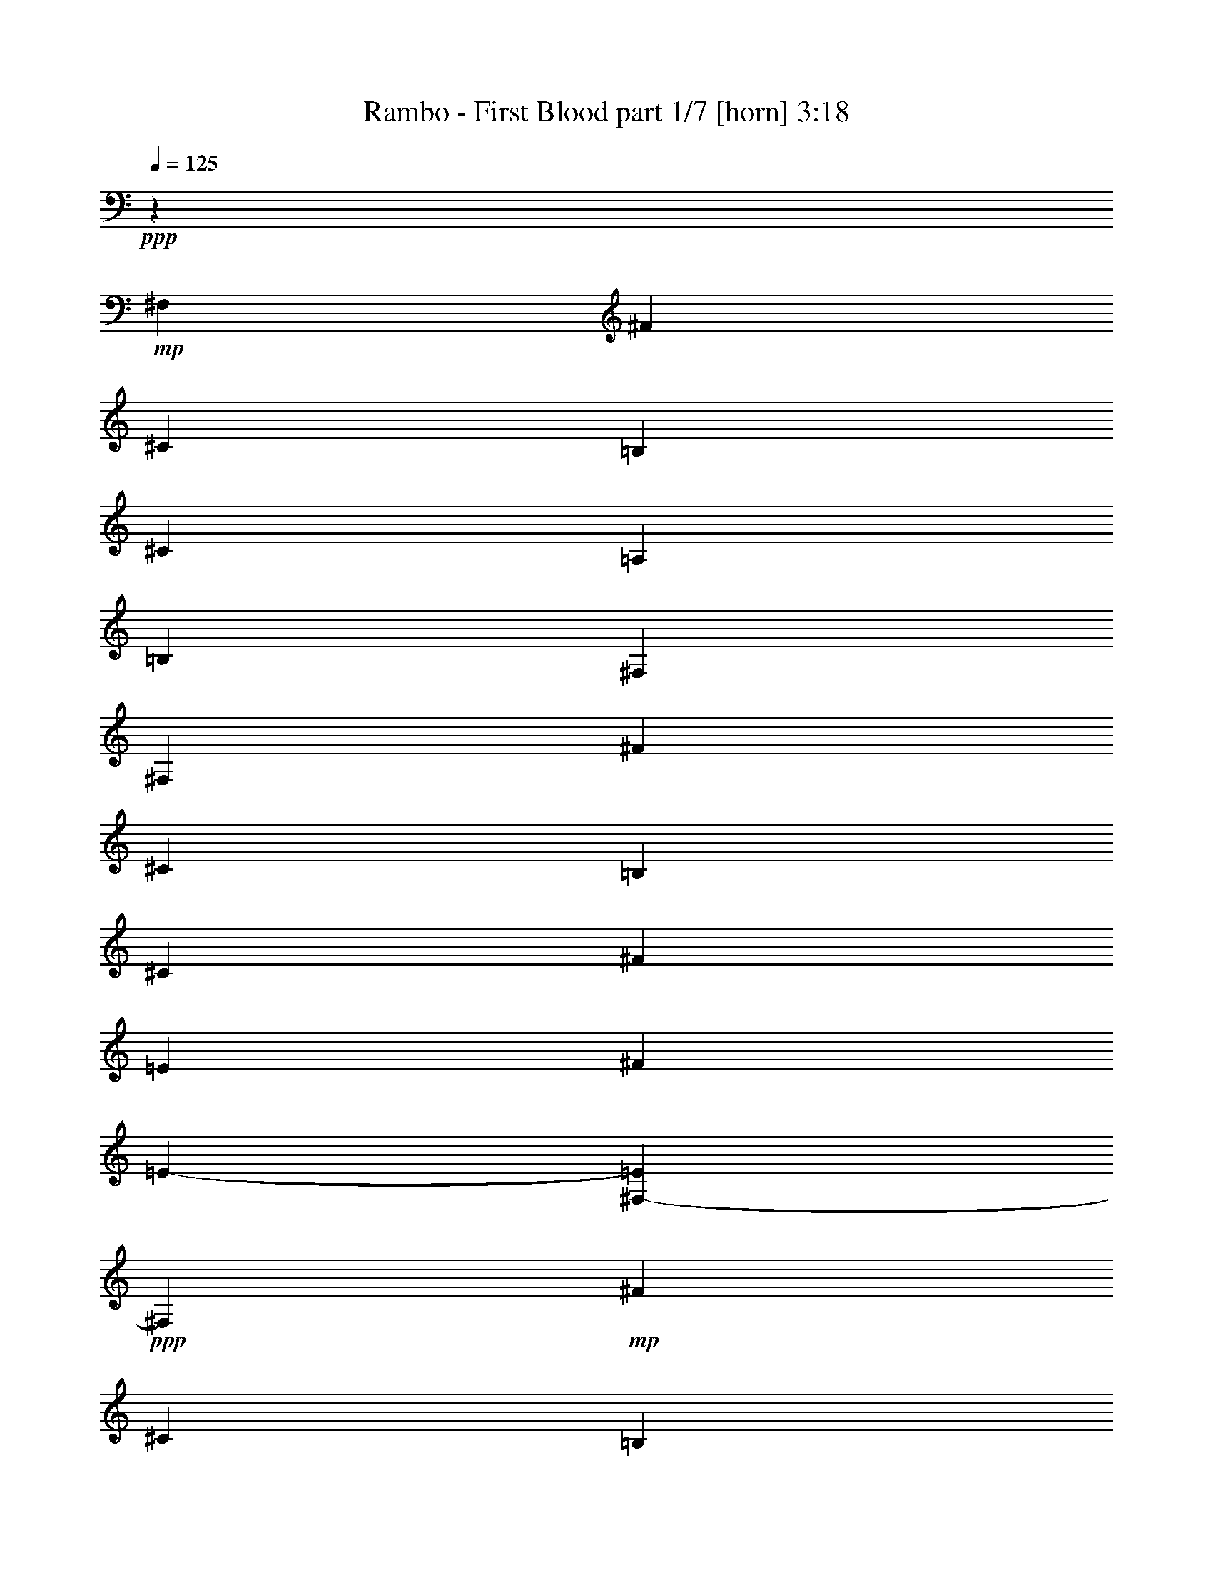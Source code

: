 % Produced with Bruzo's Transcoding Environment
% Transcribed by  Himbeertoni

X:1
T:  Rambo - First Blood part 1/7 [horn] 3:18
Z: Transcribed with BruTE 64
L: 1/4
Q: 125
K: C
+ppp+
z53683/23840
+mp+
[^F,629/2384]
[^F1407/4768]
[^C6289/23840]
[=B,1407/4768]
[^C4557/1490]
[=A,629/2384]
[=B,26649/23840]
[^F,79201/23840]
[^F,1407/4768]
[^F629/2384]
[^C6289/23840]
[=B,1407/4768]
[^C65877/23840]
[^F2665/4768]
[=E9807/11920]
[^F1407/4768]
[=E19749/5960-]
[^F,1593/11920-=E1593/11920]
+ppp+
[^F,2027/11920]
+mp+
[^F629/2384]
[^C6289/23840]
[=B,1407/4768]
[^C4557/1490]
[=A,629/2384]
[=B,26649/23840]
[^F,79201/23840]
[^F,1407/4768]
[^F629/2384]
[^C1407/4768]
[=E6289/23840]
[=B,19987/11920]
[^C3331/5960]
[=B,9807/11920]
[=A,629/2384]
[=B,21165/4768-]
[^F,353/1192=B,353/1192]
[^F629/2384]
[^C1407/4768]
[=B,6289/23840]
[^C4557/1490]
[=A,629/2384]
[=B,26649/23840]
[^F,79201/23840]
[^F,1407/4768]
[^F629/2384]
[^C1407/4768]
[=B,6289/23840]
[^C66623/23840]
[^F12579/23840]
[=E20359/23840]
[^F629/2384]
[=E19749/5960-]
[^F,181/596=E181/596]
[^F629/2384]
[^C1407/4768]
[=B,6289/23840]
[^C4557/1490]
[=A,629/2384]
[=B,26649/23840]
[^F,79947/23840]
[^F,6289/23840]
[^F629/2384]
[^C1407/4768]
[=E6289/23840]
[=B,19987/11920]
[^C3331/5960]
[=B,9807/11920]
[=A,1407/4768]
[=B,52913/11920-]
[^F,1503/11920-=B,1503/11920]
+ppp+
[^F,827/5960]
+mp+
[^F629/2384]
[^C1407/4768]
[=B,6289/23840]
[^C4557/1490]
[=A,1407/4768]
[=B,1619/1490]
[^F,79947/23840]
[^F,6289/23840]
[^F1407/4768]
[^C629/2384]
[=B,6289/23840]
[^C66623/23840]
[^F3331/5960]
[=E9807/11920]
[^F629/2384]
[=E79947/23840-]
[^F,2981/23840-=E2981/23840]
+ppp+
[^F,827/5960]
+mp+
[^F1407/4768]
[^C629/2384]
[=B,6289/23840]
[^C4557/1490]
[=A,1407/4768]
[=B,1619/1490]
[^F,79947/23840]
[^F,6289/23840]
[^F1407/4768]
[^C629/2384]
[=E1407/4768]
[=B,9807/5960]
[^C3331/5960]
[=B,9807/11920]
[=A,1407/4768]
[=B,13619/2980]
z5887/5960
+ff+
[^F3041/4768]
z4409/23840
+fff+
[=E14967/23840]
z4647/23840
[^F25251/11920]
z403/596
[^F759/1192]
z2217/11920
[=E14943/23840]
z4671/23840
[^F37063/23840]
z3247/4768
[^C9103/23840]
z2111/11920
[^C3031/4768]
z4459/23840
[^C14917/23840]
z4697/23840
[^C20009/11920]
z83/149
[=A4539/11920]
z2123/11920
[=A13527/11920]
z6087/11920
[^c2027/11920]
z2981/23840
[^c3309/23840]
z2981/23840
[^c40083/23840]
z2643/4768
[^F3021/4768]
z4509/23840
[=E14867/23840]
z4747/23840
[^F25201/11920]
z811/1192
[^F377/596]
z2267/11920
[=E14843/23840]
z4771/23840
[^F36963/23840]
z3267/4768
[^C1293/2980]
z2981/23840
[^C3011/4768]
z4559/23840
[^C14817/23840]
z4797/23840
[^C19959/11920]
z669/1192
[=A10343/23840]
z2981/23840
[=A13477/11920]
z6137/11920
[^c2027/11920]
z2981/23840
[^c629/2384]
[^c39983/23840]
z1577/1490
[^C3753/5960]
z2301/11920
[=D25273/11920]
z23773/23840
[^F749/1192]
z2317/11920
[=E14743/23840]
z5617/23840
[^F37607/23840]
z2989/4768
[^C1293/2980]
z2981/23840
[^C2991/4768]
z4659/23840
[^C14717/23840]
z2821/11920
[^C39073/23840]
z337/596
[=A10343/23840]
z2981/23840
[=A13427/11920]
z82/149
[^c827/5960]
z2981/23840
[^c629/2384]
[^c39883/23840]
z2683/4768
[=D2981/4768^F2981/4768]
z4709/23840
[^C14667/23840=E14667/23840]
z1423/5960
[=D49457/23840^F49457/23840]
z821/1192
[=D93/149^F93/149]
z2367/11920
[^C14643/23840=E14643/23840]
z5717/23840
[=D37507/23840^F37507/23840]
z3009/4768
[=A,5147/11920^C5147/11920]
z3031/23840
[=A,2971/4768^C2971/4768]
z4759/23840
[=A,14617/23840^C14617/23840]
z2871/11920
[=A,38973/23840^C38973/23840]
z679/1192
[^F2567/5960=A2567/5960]
z191/1490
[^F13377/11920=A13377/11920]
z661/1192
[=A827/5960^c827/5960]
z2981/23840
[=A2027/11920^c2027/11920]
z2981/23840
[=A1619/1490-^c1619/1490-]
+mp+
[=A3331/5960^c3331/5960^g3331/5960]
+fff+
[^F,2221/11920-^G2221/11920]
+mp+
[^F,4441/23840-^G,4441/23840]
[^F,2221/11920-^G2221/11920]
[^F,3331/5960^g3331/5960]
+fff+
[^G,2221/11920^G2221/11920]
+mp+
[^G,4441/23840-]
[^G,2221/11920^G2221/11920]
+fff+
[^G,3331/5960-^g3331/5960]
+mp+
[^G,2221/11920^G2221/11920]
[^G,4441/23840-]
[^G,2221/11920-^G2221/11920]
[^G,3331/5960-^g3331/5960]
[^G,231/1490^G231/1490]
[^G,2221/11920-]
[^G,4441/23840-^G4441/23840]
[^G,2665/4768^g2665/4768]
+fff+
[^F,4441/23840-^G4441/23840]
+mp+
[^F,2221/11920-^G,2221/11920]
[^F,4441/23840-^G4441/23840]
[^F,2665/4768^g2665/4768]
+fff+
[^F,4441/23840-^G4441/23840]
+mp+
[^F,2221/11920-^G,2221/11920]
[^F,4441/23840^G4441/23840]
+fff+
[=B,2665/4768^g2665/4768]
[^F,4441/23840-^G4441/23840]
+mp+
[^F,2221/11920-^G,2221/11920]
[^F,4441/23840^G4441/23840]
+fff+
[^G,2665/4768-^g2665/4768]
+mp+
[^G,4441/23840^G4441/23840]
[^G,231/1490-]
[^G,2221/11920-^G2221/11920]
[^G,8943/23840^g8943/23840-]
+ppp+
[^g4381/23840]
+fff+
[^F,2221/11920-^G2221/11920]
+mp+
[^F,4441/23840-^G,4441/23840]
[^F,2221/11920-^G2221/11920]
[^F,3331/5960^g3331/5960]
+fff+
[^G,2221/11920^G2221/11920]
+mp+
[^G,4441/23840-]
[^G,2221/11920^G2221/11920]
+fff+
[^G,3331/5960-^g3331/5960]
+mp+
[^G,2221/11920^G2221/11920]
[^G,4441/23840-]
[^G,2221/11920-^G2221/11920]
[^G,3331/5960-=a3331/5960]
[^G,2221/11920-=A2221/11920]
[^G,4441/23840-=A,4441/23840]
[^G,231/1490-=A231/1490]
[^G,2665/4768=a2665/4768]
+fff+
[^G,4441/23840-=A4441/23840]
+mp+
[^G,2221/11920-=A,2221/11920]
[^G,4441/23840-=A4441/23840]
[^G,2665/4768=a2665/4768]
+fff+
[=A,4441/23840=A4441/23840]
+mp+
[=A,2221/11920-]
[=A,4441/23840=A4441/23840]
+fff+
[=A,2665/4768=a2665/4768]
[^G,4441/23840-=A4441/23840]
+mp+
[^G,2221/11920-=A,2221/11920]
[^G,4441/23840=A4441/23840]
+fff+
[=A,2665/4768-=a2665/4768]
+mp+
[=A,4441/23840=A4441/23840]
[=A,2221/11920-]
[=A,4441/23840-=A4441/23840]
[=A,12579/23840^g12579/23840]
+fff+
[^F,2221/11920-^G2221/11920]
+mp+
[^F,4441/23840-^G,4441/23840]
[^F,2221/11920-^G2221/11920]
[^F,3331/5960^g3331/5960]
+fff+
[^G,2221/11920^G2221/11920]
+mp+
[^G,4441/23840-]
[^G,2221/11920^G2221/11920]
+fff+
[^G,3331/5960-^g3331/5960]
+mp+
[^G,2221/11920^G2221/11920]
[^G,4441/23840-]
[^G,2221/11920^G2221/11920]
+fff+
[=B,3331/5960-=b3331/5960]
+mp+
[=B,2221/11920^A2221/11920]
[=B,4441/23840-]
[=B,2221/11920^A2221/11920]
+fff+
[=D12579/23840-=d12579/23840]
+mp+
[=D4441/23840=d4441/23840]
[=D2221/11920-]
[=D4441/23840-=d4441/23840]
[=D2665/4768=d2665/4768]
+fff+
[=D4441/23840=d4441/23840]
+mp+
[=D2221/11920-]
[=D4441/23840=d4441/23840]
+fff+
[^C2665/4768-=d2665/4768]
+mp+
[^C4441/23840=d4441/23840]
+fff+
[=B,2221/11920-=D2221/11920]
+mp+
[=B,4441/23840-=d4441/23840]
[=B,2665/4768=d2665/4768]
+fff+
[=A,4441/23840-=d4441/23840]
+mp+
[=A,2221/11920-=D2221/11920]
[=A,4441/23840=d4441/23840]
+fff+
[^C7453/23840-^c7453/23840]
+ppp+
[^C2563/11920-]
+mp+
[^C2221/11920^c2221/11920]
[^C4441/23840-]
[^C2221/11920-^c2221/11920]
[^C3331/5960-^c3331/5960]
[^C2221/11920^c2221/11920]
[^C4441/23840-]
[^C2221/11920-^c2221/11920]
[^C3331/5960-^c3331/5960]
[^C2221/11920^c2221/11920]
[^C4441/23840-]
[^C2221/11920-^c2221/11920]
[^C3331/5960-^c3331/5960]
[^C2221/11920^c2221/11920]
[^C4441/23840-]
[^C2221/11920-^c2221/11920]
[^C12579/23840-^c12579/23840]
[^C4441/23840^c4441/23840]
[^C2221/11920-]
[^C4441/23840-^c4441/23840]
[^C2665/4768-^c2665/4768]
[^C4441/23840^c4441/23840]
[^C2221/11920-]
[^C4441/23840-^c4441/23840]
[^C2665/4768-^c2665/4768]
[^C4441/23840^c4441/23840]
[^C2221/11920-]
[^C4441/23840-^c4441/23840]
[^C2665/4768-^c2665/4768]
[^C4441/23840^c4441/23840]
[^C2221/11920-]
[^C4441/23840-^c4441/23840]
[^C8943/23840^g8943/23840-]
+ppp+
[^g2191/11920]
+fff+
[^F,231/1490-^G231/1490]
+mp+
[^F,4441/23840-^G,4441/23840]
[^F,2221/11920-^G2221/11920]
[^F,3331/5960^g3331/5960]
+fff+
[^G,2221/11920^G2221/11920]
+mp+
[^G,4441/23840-]
[^G,2221/11920^G2221/11920]
+fff+
[^G,3331/5960-^g3331/5960]
+mp+
[^G,2221/11920^G2221/11920]
[^G,4441/23840-]
[^G,2221/11920-^G2221/11920]
[^G,3331/5960-^g3331/5960]
[^G,2221/11920^G2221/11920]
[^G,4441/23840-]
[^G,2221/11920-^G2221/11920]
[^G,3331/5960^g3331/5960]
+fff+
[^F,2221/11920-^G2221/11920]
+mp+
[^F,231/1490-^G,231/1490]
[^F,4441/23840-^G4441/23840]
[^F,2665/4768^g2665/4768]
+fff+
[^F,4441/23840-^G4441/23840]
+mp+
[^F,2221/11920-^G,2221/11920]
[^F,4441/23840^G4441/23840]
+fff+
[=B,2665/4768^g2665/4768]
[^F,4441/23840-^G4441/23840]
+mp+
[^F,2221/11920-^G,2221/11920]
[^F,4441/23840^G4441/23840]
+fff+
[^G,2665/4768-^g2665/4768]
+mp+
[^G,4441/23840^G4441/23840]
[^G,2221/11920-]
[^G,4441/23840-^G4441/23840]
[^G,8943/23840^g8943/23840-]
+ppp+
[^g2191/11920]
+fff+
[^F,4441/23840-^G4441/23840]
+mp+
[^F,2221/11920-^G,2221/11920]
[^F,231/1490-^G231/1490]
[^F,3331/5960^g3331/5960]
+fff+
[^G,2221/11920^G2221/11920]
+mp+
[^G,4441/23840-]
[^G,2221/11920^G2221/11920]
+fff+
[^G,3331/5960-^g3331/5960]
+mp+
[^G,2221/11920^G2221/11920]
[^G,4441/23840-]
[^G,2221/11920-^G2221/11920]
[^G,3331/5960-=a3331/5960]
[^G,2221/11920-=A2221/11920]
[^G,4441/23840-=A,4441/23840]
[^G,2221/11920-=A2221/11920]
[^G,3331/5960=a3331/5960]
+fff+
[^G,2221/11920-=A2221/11920]
+mp+
[^G,4441/23840-=A,4441/23840]
[^G,2221/11920-=A2221/11920]
[^G,12579/23840=a12579/23840]
+fff+
[=A,4441/23840=A4441/23840]
+mp+
[=A,2221/11920-]
[=A,4441/23840=A4441/23840]
+fff+
[=A,2665/4768=a2665/4768]
[^G,4441/23840-=A4441/23840]
+mp+
[^G,2221/11920-=A,2221/11920]
[^G,4441/23840=A4441/23840]
+fff+
[=A,2665/4768-=a2665/4768]
+mp+
[=A,4441/23840=A4441/23840]
[=A,2221/11920-]
[=A,4441/23840-=A4441/23840]
[=A,2665/4768^g2665/4768]
+fff+
[^F,4441/23840-^G4441/23840]
+mp+
[^F,2221/11920-^G,2221/11920]
[^F,4441/23840-^G4441/23840]
[^F,12579/23840^g12579/23840]
+fff+
[^G,2221/11920^G2221/11920]
+mp+
[^G,4441/23840-]
[^G,2221/11920^G2221/11920]
+fff+
[^G,3331/5960-^g3331/5960]
+mp+
[^G,2221/11920^G2221/11920]
[^G,4441/23840-]
[^G,2221/11920^G2221/11920]
+fff+
[=B,3331/5960-=b3331/5960]
+mp+
[=B,2221/11920^A2221/11920]
[=B,4441/23840-]
[=B,2221/11920^A2221/11920]
+fff+
[=D3331/5960-=d3331/5960]
+mp+
[=D2221/11920=d2221/11920]
[=D4441/23840-]
[=D2221/11920-=d2221/11920]
[=D12579/23840=d12579/23840]
+fff+
[=D4441/23840=d4441/23840]
+mp+
[=D2221/11920-]
[=D4441/23840=d4441/23840]
+fff+
[^C2665/4768-=d2665/4768]
+mp+
[^C4441/23840=d4441/23840]
+fff+
[=B,2221/11920-=D2221/11920]
+mp+
[=B,4441/23840-=d4441/23840]
[=B,2665/4768=d2665/4768]
+fff+
[=A,4441/23840-=d4441/23840]
+mp+
[=A,2221/11920-=D2221/11920]
[=A,4441/23840=d4441/23840]
+fff+
[^C8943/23840-^c8943/23840]
+ppp+
[^C2191/11920-]
+mp+
[^C4441/23840^c4441/23840]
[^C2221/11920-]
[^C4441/23840-^c4441/23840]
[^C12579/23840-^c12579/23840]
[^C2221/11920^c2221/11920]
[^C4441/23840-]
[^C2221/11920-^c2221/11920]
[^C3331/5960-^c3331/5960]
[^C2221/11920^c2221/11920]
[^C4441/23840-]
[^C2221/11920-^c2221/11920]
[^C3331/5960-^c3331/5960]
[^C2221/11920^c2221/11920]
[^C4441/23840-]
[^C2221/11920-^c2221/11920]
[^C3331/5960-^c3331/5960]
[^C2221/11920^c2221/11920]
[^C4441/23840-]
[^C2221/11920-^c2221/11920]
[^C3331/5960-^c3331/5960]
[^C231/1490^c231/1490]
[^C2221/11920-]
[^C4441/23840-^c4441/23840]
[^C2665/4768-^c2665/4768]
[^C4441/23840^c4441/23840]
[^C2221/11920-]
[^C4441/23840-^c4441/23840]
[^C2665/4768-^c2665/4768]
[^C4441/23840^c4441/23840]
[^C2221/11920-]
[^C4391/23840-^c4391/23840]
+ppp+
[^C4529/11920]
z17641/23840
+fff+
[^F1515/2384]
z279/1490
[=E14913/23840]
z4701/23840
[^F50447/23840]
z1011/1490
[^F3025/4768]
z4489/23840
[=E14887/23840]
z4727/23840
[^F37007/23840]
z16291/23840
[^C10343/23840]
z2981/23840
[^C755/1192]
z2257/11920
[^C14863/23840]
z4751/23840
[^C9991/5960]
z6667/11920
[=A1293/2980]
z2981/23840
[=A26999/23840]
z12229/23840
[^c2027/11920]
z2981/23840
[^c6289/23840]
[^c40029/23840]
z13269/23840
[^F1505/2384]
z1141/5960
[=E14813/23840]
z4801/23840
[^F50347/23840]
z4069/5960
[^F3005/4768]
z4589/23840
[=E14787/23840]
z4827/23840
[^F36907/23840]
z16391/23840
[^C10343/23840]
z2981/23840
[^C375/596]
z2307/11920
[^C14763/23840]
z5597/23840
[^C19559/11920]
z6717/11920
[=A1293/2980]
z2981/23840
[=A26899/23840]
z6537/11920
[^c3309/23840]
z2981/23840
[^c6289/23840]
[^c39929/23840]
z25287/23840
[^C3739/5960]
z2329/11920
[=D50491/23840]
z5957/5960
[^F2985/4768]
z4689/23840
[=E14687/23840]
z709/2980
[^F37553/23840]
z375/596
[^C5169/11920]
z1493/11920
[^C5/8]
z2357/11920
[^C14663/23840]
z5697/23840
[^C19509/11920]
z6767/11920
[=A5157/11920]
z3011/23840
[=A26799/23840]
z6587/11920
[^c3309/23840]
z2981/23840
[^c2027/11920]
z2981/23840
[^c39083/23840]
z13469/23840
[=D1485/2384^F1485/2384]
z1191/5960
[^C14613/23840=E14613/23840]
z5747/23840
[=D49401/23840^F49401/23840]
z4119/5960
[=D2965/4768^F2965/4768]
z4789/23840
[^C14587/23840=E14587/23840]
z1443/5960
[=D37453/23840^F37453/23840]
z755/1192
[=A,5119/11920^C5119/11920]
z1543/11920
[=A,185/298^C185/298]
z2407/11920
[=A,16053/23840^C16053/23840]
z4307/23840
[=A,19459/11920^C19459/11920]
z6817/11920
[^F5107/11920=A5107/11920]
z3111/23840
[^F28189/23840=A28189/23840]
z1473/2980
[=A629/2384^c629/2384]
[=A2027/11920^c2027/11920]
z2981/23840
[=A34281/23840-^c34281/23840-]
[^F,2351/11920=A2351/11920^c2351/11920]
z2343/11920
[^F,4257/23840]
z2313/11920
[^F,4317/23840]
z2283/11920
[=B,4377/23840]
z2253/11920
[=B,4437/23840]
z2223/11920
[=B,4497/23840]
z2193/11920
[^F4557/23840]
z2163/11920
[^F4617/23840]
z2133/11920
[^F4677/23840]
z2103/11920
[^F4737/23840]
z2073/11920
[^F83793/23840]
z2635/4768
[=E8883/23840]
[=D8883/23840]
[^C6147/2384]
z4407/23840
[^F,16031/2980]
z26459/23840
[^F,3351/23840]
z2393/11920
[^F,4157/23840]
z2363/11920
[^F,8883/23840]
[=B,4277/23840]
z2303/11920
[=B,4337/23840]
z2273/11920
[=B,4397/23840]
z2243/11920
[^F4457/23840]
z2213/11920
[^F4517/23840]
z2183/11920
[^F4577/23840]
z2153/11920
[^F4637/23840]
z2123/11920
[^F23159/5960]
z1083/5960
[=E8883/23840]
[=D4671/23840]
z1053/5960
[^C92671/23840]
z537/2980
[=D8883/23840]
[^C5962/745-]
+ppp+
[^C47931/23840]
z13047/5960
+fff+
[=B,159463/23840]
z5962/745
z5962/745
z120721/23840
+p+
[^F,6289/23840]
[^F1407/4768]
[^C629/2384]
+pp+
[=B,1407/4768]
[^C4557/1490]
+ppp+
[=A,6289/23840]
[=B,26649/23840]
[^F,39601/11920]
[^F,6289/23840]
[^F1407/4768]
[^C629/2384]
[=B,1407/4768]
[^C65877/23840]
[^F3331/5960]
[=E9807/11920]
[^F1407/4768]
[=E82093/23840]
z5962/745
z2981/2980

X:2
T:  Rambo - First Blood part 2/7 [lute] 3:18
Z: Transcribed with BruTE 20
L: 1/4
Q: 125
K: C
+ppp+
z5962/745
z5962/745
z5962/745
z5962/745
z5962/745
z5962/745
z5962/745
z5962/745
z5962/745
z5962/745
z5962/745
z5962/745
z5962/745
z114649/23840
+pp+
[=b3331/5960]
+mf+
[^f2665/4768]
[=d12579/23840]
[^f3331/5960]
[=d2665/4768]
[=B3331/5960]
[^F2665/4768]
[=B3331/5960]
[=b2665/4768]
[^f3331/5960]
[=d2665/4768]
[^f12579/23840]
[=d3331/5960]
[=B2665/4768]
[^F3331/5960]
[=B2665/4768]
[^f3331/5960]
[^c2665/4768]
[=A3331/5960]
[^c12579/23840]
[=A2665/4768]
[^F3331/5960]
[^C2665/4768]
[^F3331/5960]
[^f2665/4768]
[^c3331/5960]
[=A2665/4768]
[^c12579/23840]
[=A3331/5960]
[^F2665/4768]
[^C3331/5960]
[^F2665/4768]
[=b3331/5960]
[^f2665/4768]
[=d3331/5960]
[^f12579/23840]
[=d2665/4768]
[=B3331/5960]
[^F2665/4768]
[=B3331/5960]
[=b2665/4768]
[^f3331/5960]
[=d2665/4768]
[^f3331/5960]
[=d12579/23840]
[=B2665/4768]
[^F3331/5960]
[=B2665/4768]
[^f3331/5960]
[^c2665/4768]
[=A3331/5960]
[^c2665/4768]
[=A12579/23840]
[^F3331/5960]
[^C2665/4768]
[^F3331/5960]
[^f2665/4768]
[^c3331/5960]
[=A2665/4768]
[^c3331/5960]
[=A12579/23840]
[^F2665/4768]
[^C3331/5960]
[^F2665/4768]
[=b3331/5960]
[^f2665/4768]
[=d3331/5960]
[^f2665/4768]
[=d3331/5960]
[=B12579/23840]
[^F2665/4768]
[=B3331/5960]
[=b2665/4768]
[^f3331/5960]
[=d2665/4768]
[^f3331/5960]
[=d2665/4768]
[=B12579/23840]
[^F3331/5960]
[=B2665/4768]
[^f3331/5960]
[^c2665/4768]
[=A3331/5960]
[^c2665/4768]
[=A3331/5960]
[^F12579/23840]
[^C2665/4768]
[^F3331/5960]
[^f2665/4768]
[^c3331/5960]
[=A2665/4768]
[^c3331/5960]
[=A2665/4768]
[^F12579/23840]
[^C3331/5960]
[^F2665/4768]
[=b3331/5960]
[^f2665/4768]
[=d3331/5960]
[^f2665/4768]
[=d3331/5960]
[=B2665/4768]
[^F12579/23840]
[=B3331/5960]
[=b2665/4768]
[^f3331/5960]
[=d2665/4768]
[^f3331/5960]
[=d2665/4768]
[=B3331/5960]
[^F12579/23840]
[=B2665/4768]
[^f3331/5960]
[^c2665/4768]
[=A3331/5960]
[^c2665/4768]
[=A3331/5960]
[^F2665/4768]
[^C12579/23840]
[^F3331/5960]
[^f2665/4768]
[^c3331/5960]
[=A2665/4768]
[^c3331/5960]
[=A2665/4768]
[^F3331/5960]
[^C12579/23840]
[^F2609/4768]
z5962/745
z5962/745
z5962/745
z5962/745
z5962/745
z5962/745
z5962/745
z5962/745
z168361/23840
[=b2665/4768]
[^f3331/5960]
[=d2665/4768]
[^f12579/23840]
[=d3331/5960]
[=B2665/4768]
[^F3331/5960]
[=B2665/4768]
[=b3331/5960]
[^f2665/4768]
[=d3331/5960]
[^f12579/23840]
[=d2665/4768]
[=B3331/5960]
[^F2665/4768]
[=B3331/5960]
[^f2665/4768]
[^c3331/5960]
[=A2665/4768]
[^c12579/23840]
[=A3331/5960]
[^F2665/4768]
[^C3331/5960]
[^F2665/4768]
[^f3331/5960]
[^c2665/4768]
[=A3331/5960]
[^c2665/4768]
[=A12579/23840]
[^F3331/5960]
[^C2665/4768]
[^F3331/5960]
[=b2665/4768]
[^f3331/5960]
[=d2665/4768]
[^f3331/5960]
[=d12579/23840]
[=B2665/4768]
[^F3331/5960]
[=B2665/4768]
[=b3331/5960]
[^f2665/4768]
[=d3331/5960]
[^f2665/4768]
[=d12579/23840]
[=B3331/5960]
[^F2665/4768]
[=B3331/5960]
[^f2665/4768]
[^c3331/5960]
[=A2665/4768]
[^c3331/5960]
[=A2665/4768]
[^F12579/23840]
[^C3331/5960]
[^F2665/4768]
[^f3331/5960]
[^c2665/4768]
[=A3331/5960]
[^c2665/4768]
[=A3331/5960]
[^F12579/23840]
[^C2665/4768]
[^F3331/5960]
[=b2665/4768]
[^f3331/5960]
[=d2665/4768]
[^f3331/5960]
[=d2665/4768]
[=B12579/23840]
[^F3331/5960]
[=B2665/4768]
[=b3331/5960]
[^f2665/4768]
[=d3331/5960]
[^f2665/4768]
[=d3331/5960]
[=B12579/23840]
[^F2665/4768]
[=B3331/5960]
[^f2665/4768]
[^c3331/5960]
[=A2665/4768]
[^c3331/5960]
[=A2665/4768]
[^F3331/5960]
[^C12579/23840]
[^F2665/4768]
[^f3331/5960]
[^c2665/4768]
[=A3331/5960]
[^c2665/4768]
[=A3331/5960]
[^F2665/4768]
[^C12579/23840]
[^F3331/5960]
[=b2665/4768]
[^f3331/5960]
[=d2665/4768]
[^f3331/5960]
[=d2665/4768]
[=B3331/5960]
[^F12579/23840]
[=B2665/4768]
[=b3331/5960]
[^f2665/4768]
[=d3331/5960]
[^f2665/4768]
[=d3331/5960]
[=B2665/4768]
[^F3331/5960]
[=B12579/23840]
[^f2665/4768]
[^c3331/5960]
[=A2665/4768]
[^c3331/5960]
[=A2665/4768]
[^F3331/5960]
[^C2665/4768]
[^F12579/23840]
[^f3331/5960]
[^c2665/4768]
[=A3331/5960]
[^c2665/4768]
[=A3331/5960]
[^F2665/4768]
[^C3331/5960]
[^F12579/23840]
[=b2665/4768]
[^f3331/5960]
[=d2665/4768]
[^f3331/5960]
[=d2665/4768]
[=B3331/5960]
[^F2665/4768]
[=B12579/23840]
[=b3331/5960]
[^f2665/4768]
[=d3331/5960]
[^f2665/4768]
[=d3331/5960]
[=B2665/4768]
[^F3331/5960]
[=B2665/4768]
[^f12579/23840]
[^c3331/5960]
[=A2665/4768]
[^c3331/5960]
[=A2665/4768]
[^F3331/5960]
[^C2665/4768]
[^F3331/5960]
[^f12579/23840]
[^c2665/4768]
[=A3331/5960]
[^c2665/4768]
[=A3331/5960]
[^F2665/4768]
[^C3331/5960]
[^F2665/4768]
[=b12579/23840]
[^f3331/5960]
[=d2665/4768]
[^f3331/5960]
[=d2665/4768]
[=B3331/5960]
[^F2665/4768]
[=B3331/5960]
[=b12579/23840]
[^f2665/4768]
[=d3331/5960]
[^f2665/4768]
[=d3331/5960]
[=B2665/4768]
[^F3331/5960]
[=B2665/4768]
[^f3331/5960]
[^c12579/23840]
[=A2665/4768]
[^c3331/5960]
[=A2665/4768]
[^F3331/5960]
[^C2665/4768]
[^F3331/5960]
[^f2665/4768]
[^c12579/23840]
[=A3331/5960]
[^c2665/4768]
[=A3331/5960]
[^F2665/4768]
[^C3331/5960]
[^F2665/4768]
[=b3331/5960]
[^f12579/23840]
[=d2665/4768]
[^f3331/5960]
[=d2665/4768]
[=B3331/5960]
[^F2665/4768]
[=B3331/5960]
[=b2665/4768]
[^f3331/5960]
[=d12579/23840]
[^f2665/4768]
[=d3331/5960]
[=B2665/4768]
[^F3331/5960]
[=B2665/4768]
[^f3331/5960]
[^c2665/4768]
[=A12579/23840]
[^c3331/5960]
[=A2665/4768]
[^F3331/5960]
[^C2665/4768]
[^F3331/5960]
[^f2665/4768]
[^c3331/5960]
[=A12579/23840]
[^c2665/4768]
[=A3331/5960]
[^F2665/4768]
[^C3331/5960]
[^F2665/4768]
[=b3331/5960]
[^f2665/4768]
[=d12579/23840]
[^f3331/5960]
[=d2665/4768]
[=B3331/5960]
[^F2665/4768]
[=B3331/5960]
[=b2665/4768]
[^f3331/5960]
[=d2665/4768]
[^f12579/23840]
[=d3331/5960]
[=B2665/4768]
[^F3331/5960]
[=B2665/4768]
[^f3331/5960]
[^c2665/4768]
[=A3331/5960]
[^c12579/23840]
[=A2665/4768]
[^F3331/5960]
[^C2665/4768]
[^F3331/5960]
[^f2665/4768]
[^c3331/5960]
[=A2665/4768]
[^c12579/23840]
[=A3331/5960]
[^F2665/4768]
[^C3331/5960]
[^F2667/4768]
z5962/745
z5962/745
z5962/745
z68563/23840

X:3
T:  Rambo - First Blood part 3/7 [bagpipes] 3:18
Z: Transcribed with BruTE 100
L: 1/4
Q: 125
K: C
+ppp+
z5962/745
z5962/745
z5962/745
z5962/745
z5962/745
z5962/745
z5962/745
z5962/745
z5962/745
z5962/745
z5962/745
z5962/745
z5962/745
z70649/11920
+mf+
[=D3131/11920^F3131/11920=B3131/11920]
z6669/5960
+p+
[=D1223/4768^F1223/4768=B1223/4768]
z13499/23840
[=D921/2980^F921/2980=B921/2980]
z4593/2384
[=D6237/23840^F6237/23840=B6237/23840]
z13351/11920
[=D6089/23840^F6089/23840=B6089/23840]
z2705/4768
[=D1407/4768^F1407/4768=B1407/4768]
[=D6269/23840^F6269/23840=B6269/23840]
z19997/11920
[^C1553/5960^F1553/5960=A1553/5960]
z13363/11920
[^C1213/4768^F1213/4768=A1213/4768]
z13549/23840
[^C3659/11920^F3659/11920=A3659/11920]
z2299/1192
[^C6187/23840^F6187/23840=A6187/23840]
z836/745
[^C6039/23840^F6039/23840=A6039/23840]
z2715/4768
[^C1823/5960^F1823/5960=A1823/5960]
z377/1490
[^C7383/23840^F7383/23840=A7383/23840]
z32591/23840
[=D3081/11920^F3081/11920=B3081/11920]
z3347/2980
[=D1203/4768^F1203/4768=B1203/4768]
z13599/23840
[=D1817/5960^F1817/5960=B1817/5960]
z4603/2384
[=D6137/23840^F6137/23840=B6137/23840]
z13401/11920
[=D5989/23840^F5989/23840=B5989/23840]
z2725/4768
[=D1407/4768^F1407/4768=B1407/4768]
[=D6169/23840^F6169/23840=B6169/23840]
z20047/11920
[^C191/745^F191/745=A191/745]
z13413/11920
[^C1193/4768^F1193/4768=A1193/4768]
z13649/23840
[^C3609/11920^F3609/11920=A3609/11920]
z288/149
[^C6087/23840^F6087/23840=A6087/23840]
z6713/5960
[^C5939/23840^F5939/23840=A5939/23840]
z2735/4768
[^C899/2980^F899/2980=A899/2980]
z1533/5960
[^C7283/23840^F7283/23840=A7283/23840]
z32691/23840
[=D3031/11920^F3031/11920=B3031/11920]
z6719/5960
[=D1481/4768^F1481/4768=B1481/4768]
z12209/23840
[=D224/745^F224/745=B224/745]
z4613/2384
[=D6037/23840^F6037/23840=B6037/23840]
z13451/11920
[=D369/1192^F369/1192=B369/1192]
z6117/11920
[=D1407/4768^F1407/4768=B1407/4768]
[=D6069/23840^F6069/23840=B6069/23840]
z20097/11920
[^C1503/5960^F1503/5960=A1503/5960]
z13463/11920
[^C1471/4768^F1471/4768=A1471/4768]
z12259/23840
[^C3559/11920^F3559/11920=A3559/11920]
z2309/1192
[^C5987/23840^F5987/23840=A5987/23840]
z3369/2980
[^C733/2384^F733/2384=A733/2384]
z3071/5960
[^C1773/5960^F1773/5960=A1773/5960]
z779/2980
[^C7183/23840^F7183/23840=A7183/23840]
z32791/23840
[=D2981/11920^F2981/11920=B2981/11920]
z843/745
[=D1461/4768^F1461/4768=B1461/4768]
z2611/4768
[=D3161/11920^F3161/11920=B3161/11920]
z4623/2384
[=D5937/23840^F5937/23840=B5937/23840]
z13501/11920
[=D91/298^F91/298=B91/298]
z13079/23840
[=D629/2384^F629/2384=B629/2384]
[=D5969/23840^F5969/23840=B5969/23840]
z20147/11920
[^C3701/11920^F3701/11920=A3701/11920]
z798/745
[^C1451/4768^F1451/4768=A1451/4768]
z2621/4768
[^C196/745^F196/745=A196/745]
z1157/596
[^C3689/11920^F3689/11920=A3689/11920]
z25561/23840
[^C723/2384^F723/2384=A723/2384]
z13129/23840
[^C6247/23840^F6247/23840=A6247/23840]
z1583/5960
[^C7083/23840^F7083/23840=A7083/23840]
z5962/745
z5962/745
z5962/745
z5962/745
z5962/745
z5962/745
z5962/745
z5962/745
z5962/745
z2547/5960
[=D6207/23840^F6207/23840=B6207/23840]
z6683/5960
[=D6059/23840^F6059/23840=B6059/23840]
z2711/4768
[=D457/1490^F457/1490=B457/1490]
z22993/11920
[=D3091/11920^F3091/11920=B3091/11920]
z6689/5960
[=D1207/4768^F1207/4768=B1207/4768]
z13579/23840
[=D1407/4768^F1407/4768=B1407/4768]
[=D1243/4768^F1243/4768=B1243/4768]
z2503/1490
[^C6157/23840^F6157/23840=A6157/23840]
z13391/11920
[^C6009/23840^F6009/23840=A6009/23840]
z2721/4768
[^C3631/11920^F3631/11920=A3631/11920]
z11509/5960
[^C1533/5960^F1533/5960=A1533/5960]
z13403/11920
[^C1197/4768^F1197/4768=A1197/4768]
z13629/23840
[^C3619/11920^F3619/11920=A3619/11920]
z6087/23840
[^C7327/23840^F7327/23840=A7327/23840]
z16323/11920
[=D6107/23840^F6107/23840=B6107/23840]
z1677/1490
[=D5959/23840^F5959/23840=B5959/23840]
z2731/4768
[=D1803/5960^F1803/5960=B1803/5960]
z23043/11920
[=D3041/11920^F3041/11920=B3041/11920]
z3357/2980
[=D1187/4768^F1187/4768=B1187/4768]
z13679/23840
[=D1407/4768^F1407/4768=B1407/4768]
[=D1223/4768^F1223/4768=B1223/4768]
z10037/5960
[^C6057/23840^F6057/23840=A6057/23840]
z13441/11920
[^C185/596^F185/596=A185/596]
z6107/11920
[^C3581/11920^F3581/11920=A3581/11920]
z5767/2980
[^C377/1490^F377/1490=A377/1490]
z13453/11920
[^C1475/4768^F1475/4768=A1475/4768]
z12239/23840
[^C3569/11920^F3569/11920=A3569/11920]
z6187/23840
[^C7227/23840^F7227/23840=A7227/23840]
z16373/11920
[=D6007/23840^F6007/23840=B6007/23840]
z6733/5960
[=D735/2384^F735/2384=B735/2384]
z1533/2980
[=D889/2980^F889/2980=B889/2980]
z23093/11920
[=D2991/11920^F2991/11920=B2991/11920]
z6739/5960
[=D1465/4768^F1465/4768=B1465/4768]
z12289/23840
[=D1407/4768^F1407/4768=B1407/4768]
[=D1203/4768^F1203/4768=B1203/4768]
z5031/2980
[^C5957/23840^F5957/23840=A5957/23840]
z13491/11920
[^C365/1192^F365/1192=A365/1192]
z13059/23840
[^C6317/23840^F6317/23840=A6317/23840]
z11559/5960
[^C1483/5960^F1483/5960=A1483/5960]
z13503/11920
[^C1455/4768^F1455/4768=A1455/4768]
z2617/4768
[^C1573/5960^F1573/5960=A1573/5960]
z6287/23840
[^C7127/23840^F7127/23840=A7127/23840]
z16423/11920
[=D3699/11920^F3699/11920=B3699/11920]
z25541/23840
[=D725/2384^F725/2384=B725/2384]
z13109/23840
[=D6267/23840^F6267/23840=B6267/23840]
z23143/11920
[=D1843/5960^F1843/5960=B1843/5960]
z12783/11920
[=D1445/4768^F1445/4768=B1445/4768]
z2627/4768
[=D6289/23840^F6289/23840=B6289/23840]
[=D1481/4768^F1481/4768=B1481/4768]
z19429/11920
[^C1837/5960^F1837/5960=A1837/5960]
z25591/23840
[^C45/149^F45/149=A45/149]
z13159/23840
[^C6217/23840^F6217/23840=A6217/23840]
z1448/745
[^C3661/11920^F3661/11920=A3661/11920]
z1601/1490
[^C1435/4768^F1435/4768=A1435/4768]
z2637/4768
[^C387/1490^F387/1490=A387/1490]
z1783/5960
[^C3141/11920^F3141/11920=A3141/11920]
z16473/11920
[=D3649/11920^F3649/11920=B3649/11920]
z25641/23840
[=D715/2384^F715/2384=B715/2384]
z13209/23840
[=D6167/23840^F6167/23840=B6167/23840]
z23193/11920
[=D909/2980^F909/2980=B909/2980]
z12833/11920
[=D1425/4768^F1425/4768=B1425/4768]
z2647/4768
[=D6289/23840^F6289/23840=B6289/23840]
[=D1461/4768^F1461/4768=B1461/4768]
z19479/11920
[^C453/1490^F453/1490=A453/1490]
z25691/23840
[^C355/1192^F355/1192=A355/1192]
z13259/23840
[^C6117/23840^F6117/23840=A6117/23840]
z11609/5960
[^C3611/11920^F3611/11920=A3611/11920]
z13231/11920
[^C6329/23840^F6329/23840=A6329/23840]
z2657/4768
[^C1523/5960^F1523/5960=A1523/5960]
z226/745
[^C3091/11920^F3091/11920=A3091/11920]
z16523/11920
[=D3599/11920^F3599/11920=B3599/11920]
z13243/11920
[=D1261/4768^F1261/4768=B1261/4768]
z13309/23840
[=D6067/23840^F6067/23840=B6067/23840]
z23243/11920
[=D1793/5960^F1793/5960=B1793/5960]
z1657/1490
[=D6279/23840^F6279/23840=B6279/23840]
z2667/4768
[=D6289/23840^F6289/23840=B6289/23840]
[=D1441/4768^F1441/4768=B1441/4768]
z19529/11920
[^C1787/5960^F1787/5960=A1787/5960]
z3317/2980
[^C1251/4768^F1251/4768=A1251/4768]
z13359/23840
[^C6017/23840^F6017/23840=A6017/23840]
z5817/2980
[^C3561/11920^F3561/11920=A3561/11920]
z13281/11920
[^C6229/23840^F6229/23840=A6229/23840]
z2677/4768
[^C749/2980^F749/2980=A749/2980]
z1833/5960
[^C3041/11920^F3041/11920=A3041/11920]
z16573/11920
[=D3549/11920^F3549/11920=B3549/11920]
z13293/11920
[=D1241/4768^F1241/4768=B1241/4768]
z13409/23840
[=D5967/23840^F5967/23840=B5967/23840]
z47331/23840
[=D6327/23840^F6327/23840=B6327/23840]
z6653/5960
[=D6179/23840^F6179/23840=B6179/23840]
z2687/4768
[=D6289/23840^F6289/23840=B6289/23840]
[=D1421/4768^F1421/4768=B1421/4768]
z1247/745
[^C3151/11920^F3151/11920=A3151/11920]
z6659/5960
[^C1231/4768^F1231/4768=A1231/4768]
z13459/23840
[^C463/1490^F463/1490=A463/1490]
z4589/2384
[^C6277/23840^F6277/23840=A6277/23840]
z13331/11920
[^C6129/23840^F6129/23840=A6129/23840]
z2697/4768
[^C3691/11920^F3691/11920=A3691/11920]
z2971/11920
[^C2991/11920^F2991/11920=A2991/11920]
z4249/2980
[=D1563/5960^F1563/5960=B1563/5960]
z13343/11920
[=D1221/4768^F1221/4768=B1221/4768]
z13509/23840
[=D3679/11920^F3679/11920=B3679/11920]
z2297/1192
[=D6227/23840^F6227/23840=B6227/23840]
z3339/2980
[=D6079/23840^F6079/23840=B6079/23840]
z2707/4768
[=D1407/4768^F1407/4768=B1407/4768]
[=D6259/23840^F6259/23840=B6259/23840]
z10001/5960
[^C3101/11920^F3101/11920=A3101/11920]
z1671/1490
[^C1211/4768^F1211/4768=A1211/4768]
z91/160
[^C1827/5960^F1827/5960=A1827/5960]
z4599/2384
[^C6177/23840^F6177/23840=A6177/23840]
z13381/11920
[^C6029/23840^F6029/23840=A6029/23840]
z2717/4768
[^C3641/11920^F3641/11920=A3641/11920]
z3021/11920
[^C7373/23840^F7373/23840=A7373/23840]
z5962/745
z5962/745
z5962/745
z14905/4768

X:4
T:  Rambo - First Blood part 4/7 [flute] 3:18
Z: Transcribed with BruTE 40
L: 1/4
Q: 125
K: C
+ppp+
z5962/745
z5962/745
z5962/745
z5962/745
z5962/745
z5962/745
z5962/745
z5962/745
z5962/745
z5962/745
z5962/745
z5962/745
z5962/745
z53807/11920
+mp+
[=B1407/4768]
+ff+
[=b6289/23840]
+p+
[=B1407/4768]
+mp+
[=B629/2384]
[=B1407/4768]
+ff+
[^F2981/11920-=B2981/11920]
+pp+
[^F2981/11920-=B2981/11920]
+p+
[^F909/5960=B909/5960-]
+ppp+
[=B2027/11920]
+ff+
[=E2981/11920-=B2981/11920]
[=E367/1490-=b367/1490]
+p+
[=E2981/23840=B2981/23840-]
+ppp+
[=B4799/23840]
+ff+
[^F1863/5960-=d1863/5960]
+p+
[^F2981/11920-=B2981/11920]
+ff+
[^F7453/23840-^f7453/23840]
+p+
[^F2981/11920-=B2981/11920]
+ff+
[^F2981/11920-=b2981/11920]
+mp+
[^F1863/5960-=B1863/5960]
+ff+
[^F2981/11920-=b2981/11920]
+p+
[^F7093/23840=B7093/23840]
+mp+
[=B6289/23840]
[=B1407/4768]
+ff+
[^F2981/11920-=B2981/11920]
+pp+
[^F367/1490-=B367/1490]
+p+
[^F2981/23840=B2981/23840-]
+ppp+
[=B4799/23840]
+ff+
[=E2981/11920-=B2981/11920]
[=E367/1490-=b367/1490]
+p+
[=E2981/23840=B2981/23840-]
+ppp+
[=B4799/23840]
+ff+
[^F7453/23840-=d7453/23840]
+p+
[^F2981/11920-=B2981/11920]
+ff+
[^F1863/5960-^f1863/5960]
+p+
[^F2981/11920-=B2981/11920]
+ff+
[^F2981/11920-=b2981/11920]
+mp+
[^F7183/23840=B7183/23840]
+ff+
[^f6289/23840]
+p+
[^F1407/4768]
+ff+
[^C2981/11920-^F2981/11920]
+mp+
[^C3309/23840^F3309/23840-]
+ppp+
[^F2027/11920]
+ff+
[^C2981/11920-^F2981/11920]
+p+
[^C367/1490-^F367/1490]
+mp+
[^C2981/23840^F2981/23840-]
+ppp+
[^F4799/23840]
+ff+
[^C2981/11920-^F2981/11920]
[^C367/1490-^f367/1490]
+p+
[^C2981/23840^F2981/23840-]
+ppp+
[^F4799/23840]
+ff+
[^C1863/5960-=A1863/5960]
+p+
[^C2981/11920-^F2981/11920]
+ff+
[^C7453/23840-^c7453/23840]
+p+
[^C2981/11920-^F2981/11920]
+ff+
[^C1863/5960-^f1863/5960]
+mp+
[^C1423/5960^F1423/5960]
+ff+
[^f629/2384]
+p+
[^F1407/4768]
+ff+
[^F2981/11920=A2981/11920-]
+mp+
[^F827/5960-=A827/5960]
+ppp+
[^F2027/11920]
+ff+
[^F2981/11920=A2981/11920-]
+p+
[^F7453/23840=A7453/23840-]
+mp+
[^F2981/11920=A2981/11920-]
[^F1259/5960=A1259/5960-]
+ff+
[=A2981/23840^f2981/23840-]
+ppp+
[^f1109/4768]
+p+
[^F6289/23840]
+ff+
[=A2027/11920-^c2027/11920]
+ppp+
[=A2981/23840]
+ff+
[^F629/2384^c629/2384]
[^c1863/5960-]
+p+
[^F2981/11920^c2981/11920-]
+ff+
[^c7453/23840-^f7453/23840]
+mp+
[^F2981/11920^c2981/11920-]
+ff+
[^c2981/11920-=b2981/11920]
+p+
[=B3591/11920^c3591/11920]
+mp+
[=B629/2384]
[=B1407/4768]
+ff+
[^F2981/11920-=B2981/11920]
+pp+
[^F367/1490-=B367/1490]
+p+
[^F2981/23840=B2981/23840-]
+ppp+
[=B4799/23840]
+ff+
[=E2981/11920-=B2981/11920]
[=E367/1490-=b367/1490]
+p+
[=E2981/23840=B2981/23840-]
+ppp+
[=B4799/23840]
+ff+
[^F1863/5960-=d1863/5960]
+p+
[^F2981/11920-=B2981/11920]
+ff+
[^F7453/23840-^f7453/23840]
+p+
[^F2981/11920-=B2981/11920]
+ff+
[^F1863/5960-=b1863/5960]
+mp+
[^F2981/11920-=B2981/11920]
+ff+
[^F2981/11920-=b2981/11920]
+p+
[^F7093/23840=B7093/23840]
+mp+
[=B6289/23840]
[=B1407/4768]
+ff+
[^F2981/11920-=B2981/11920]
+pp+
[^F367/1490-=B367/1490]
+p+
[^F2981/23840=B2981/23840-]
+ppp+
[=B4799/23840]
+ff+
[=E7453/23840-=B7453/23840]
[=E4381/23840-=b4381/23840]
+p+
[=E2981/23840=B2981/23840-]
+ppp+
[=B4799/23840]
+ff+
[^F7453/23840-=d7453/23840]
+p+
[^F2981/11920-=B2981/11920]
+ff+
[^F1863/5960-^f1863/5960]
+p+
[^F2981/11920-=B2981/11920]
+ff+
[^F1371/4768-=b1371/4768]
+mp+
[^F2981/23840=B2981/23840-]
+ppp+
[=B3309/23840]
+ff+
[^f6289/23840]
+p+
[^F1407/4768]
+ff+
[^C2981/11920-^F2981/11920]
+mp+
[^C7363/23840^F7363/23840]
+ff+
[^C2981/11920-^F2981/11920]
+p+
[^C367/1490-^F367/1490]
+mp+
[^C2981/23840^F2981/23840-]
+ppp+
[^F4799/23840]
+ff+
[^C1863/5960-^F1863/5960]
[^C2191/11920-^f2191/11920]
+p+
[^C2981/23840^F2981/23840-]
+ppp+
[^F4799/23840]
+ff+
[^C1863/5960-=A1863/5960]
+p+
[^C2981/11920-^F2981/11920]
+ff+
[^C7453/23840-^c7453/23840]
+p+
[^C2981/11920-^F2981/11920]
+ff+
[^C1863/5960-^f1863/5960]
+mp+
[^C1423/5960^F1423/5960]
+ff+
[^f1407/4768]
+p+
[^F629/2384]
+ff+
[^F2981/11920=A2981/11920-]
+mp+
[^F3681/11920=A3681/11920]
+ff+
[^F2981/11920=A2981/11920-]
+p+
[^F7453/23840=A7453/23840-]
+mp+
[^F2981/11920=A2981/11920-]
[^F909/2980=A909/2980]
+ff+
[^f629/2384]
+p+
[^F6289/23840]
+ff+
[=A2027/11920-^c2027/11920]
+ppp+
[=A2981/23840]
+ff+
[^F629/2384^c629/2384]
[^c1863/5960-]
+p+
[^F2981/11920^c2981/11920-]
+ff+
[^c7453/23840-^f7453/23840]
+mp+
[^F2981/11920^c2981/11920-]
+ff+
[^c1863/5960-=b1863/5960]
+p+
[=B1423/5960^c1423/5960]
+mp+
[=B629/2384]
[=B1407/4768]
+ff+
[=B6289/23840]
+pp+
[=B1407/4768]
+p+
[=B629/2384]
+mp+
[=B1407/4768]
+ff+
[=b6289/23840]
+p+
[=B1407/4768]
+ff+
[=d629/2384]
+p+
[=B6289/23840]
+ff+
[^f1407/4768]
+p+
[=B629/2384]
+ff+
[=b1407/4768]
+mp+
[=B6289/23840]
+ff+
[=b1407/4768]
+p+
[=B629/2384]
+mp+
[=B6289/23840]
[=B1407/4768]
+ff+
[=B629/2384]
+pp+
[=B1407/4768]
+p+
[=B6289/23840]
+mp+
[=B1407/4768]
+ff+
[=b629/2384]
+p+
[=B1407/4768]
+ff+
[=d6289/23840]
+p+
[=B629/2384]
+ff+
[^f1407/4768]
+p+
[=B6289/23840]
+ff+
[=b1407/4768]
+mp+
[=B629/2384]
+ff+
[^f1407/4768]
+p+
[^F6289/23840]
+mp+
[^F629/2384]
[^F1407/4768]
+ff+
[^F6289/23840]
+p+
[^F1407/4768]
+mp+
[^F629/2384]
[^F1407/4768]
+ff+
[^f6289/23840]
+p+
[^F1407/4768]
+ff+
[=A629/2384]
+p+
[^F6289/23840]
+ff+
[^c1407/4768]
+p+
[^F629/2384]
+ff+
[^f1407/4768]
+mp+
[^F6289/23840]
+ff+
[^f1407/4768]
+p+
[^F629/2384]
+mp+
[^F1407/4768]
[^F6289/23840]
+ff+
[^F629/2384]
+p+
[^F1407/4768]
+mp+
[^F6289/23840]
[^F1407/4768]
+ff+
[^f629/2384]
+p+
[^F1407/4768]
+ff+
[=A6289/23840]
+p+
[^F629/2384]
+ff+
[^c1407/4768]
+p+
[^F6289/23840]
+ff+
[^f1407/4768]
+mp+
[^F629/2384]
+ff+
[=b1407/4768]
+p+
[=B6289/23840]
+mp+
[=B1407/4768]
[=B629/2384]
+ff+
[=B6289/23840]
+pp+
[=B1407/4768]
+p+
[=B629/2384]
+mp+
[=B1407/4768]
+ff+
[=b6289/23840]
+p+
[=B1407/4768]
+ff+
[=d629/2384]
+p+
[=B1407/4768]
+ff+
[^f6289/23840]
+p+
[=B629/2384]
+ff+
[=b1407/4768]
+mp+
[=B6289/23840]
+ff+
[=b1407/4768]
+p+
[=B629/2384]
+mp+
[=B1407/4768]
[=B6289/23840]
+ff+
[=B629/2384]
+pp+
[=B1407/4768]
+p+
[=B6289/23840]
+mp+
[=B1407/4768]
+ff+
[=b629/2384]
+p+
[=B1407/4768]
+ff+
[=d6289/23840]
+p+
[=B1407/4768]
+ff+
[^f629/2384]
+p+
[=B6289/23840]
+ff+
[=b1407/4768]
+mp+
[=B629/2384]
+ff+
[^f1407/4768]
+p+
[^F6289/23840]
+mp+
[^F1407/4768]
[^F629/2384]
+ff+
[^F1407/4768]
+p+
[^F6289/23840]
+mp+
[^F629/2384]
[^F1407/4768]
+ff+
[^f6289/23840]
+p+
[^F1407/4768]
+ff+
[=A629/2384]
+p+
[^F1407/4768]
+ff+
[^c6289/23840]
+p+
[^F629/2384]
+ff+
[^f1407/4768]
+mp+
[^F6289/23840]
+ff+
[^f1407/4768]
+p+
[^F629/2384]
+mp+
[^F1407/4768]
[^F6289/23840]
+ff+
[^F1407/4768]
+p+
[^F629/2384]
+mp+
[^F6289/23840]
[^F1407/4768]
+ff+
[^f629/2384]
+p+
[^F1407/4768]
+ff+
[=A6289/23840]
+p+
[^F1407/4768]
+ff+
[^c629/2384]
+p+
[^F6289/23840]
+ff+
[^f1407/4768]
+mp+
[^F601/2384]
z3401/5960
+ff+
[^F,26649/23840]
[^G,2665/4768]
[^G,65877/23840]
[^F,26649/23840]
[^F,3331/5960]
[=B,2665/4768]
[^F,3331/5960]
[^G,34517/23840]
z4711/23840
[^F,26649/23840]
[^G,2665/4768]
[^G,65877/23840]
[^G,26649/23840]
[=A,3331/5960]
[=A,2665/4768]
[^G,3331/5960]
[=A,9807/5960]
[^F,26649/23840]
[^G,2665/4768]
[^G,26649/23840]
[=B,26649/23840]
[=D9807/5960]
[=D3331/5960]
[^C8883/11920]
[=B,694/745]
[=A,3331/5960]
[^C5962/745-]
+ppp+
[^C6025/4768]
z4117/23840
+ff+
[^F,25903/23840]
[^G,2665/4768]
[^G,33311/11920]
[^F,1619/1490]
[^F,3331/5960]
[=B,2665/4768]
[^F,3331/5960]
[^G,35807/23840]
z4167/23840
[^F,25903/23840]
[^G,2665/4768]
[^G,33311/11920]
[^G,1619/1490]
[=A,3331/5960]
[=A,2665/4768]
[^G,3331/5960]
[=A,19987/11920]
[^F,25903/23840]
[^G,2665/4768]
[^G,26649/23840]
[=B,26649/23840]
[=D9807/5960]
[=D3331/5960]
[^C8883/11920]
[=B,694/745]
[=A,3331/5960]
[^C5962/745-]
+ppp+
[^C20867/23840-]
+ff+
[^C2981/11920-=b2981/11920]
+p+
[^C3359/23840=B3359/23840-]
+ppp+
[=B2027/11920]
+mp+
[=B6289/23840]
[=B1407/4768]
+ff+
[^F2981/11920-=B2981/11920]
+pp+
[^F367/1490-=B367/1490]
+p+
[^F2981/23840=B2981/23840-]
+ppp+
[=B4799/23840]
+ff+
[=E2981/11920-=B2981/11920]
[=E367/1490-=b367/1490]
+p+
[=E2981/23840=B2981/23840-]
+ppp+
[=B4799/23840]
+ff+
[^F7453/23840-=d7453/23840]
+p+
[^F2981/11920-=B2981/11920]
+ff+
[^F1863/5960-^f1863/5960]
+p+
[^F2981/11920-=B2981/11920]
+ff+
[^F7453/23840-=b7453/23840]
+mp+
[^F2981/11920-=B2981/11920]
+ff+
[^F2981/11920-=b2981/11920]
+p+
[^F1773/5960=B1773/5960]
+mp+
[=B629/2384]
[=B1407/4768]
+ff+
[^F2981/11920-=B2981/11920]
+pp+
[^F367/1490-=B367/1490]
+p+
[^F2981/23840=B2981/23840-]
+ppp+
[=B4799/23840]
+ff+
[=E2981/11920-=B2981/11920]
[=E367/1490-=b367/1490]
+p+
[=E2981/23840=B2981/23840-]
+ppp+
[=B4799/23840]
+ff+
[^F1863/5960-=d1863/5960]
+p+
[^F2981/11920-=B2981/11920]
+ff+
[^F7453/23840-^f7453/23840]
+p+
[^F2981/11920-=B2981/11920]
+ff+
[^F1371/4768-=b1371/4768]
+mp+
[^F2981/23840=B2981/23840-]
+ppp+
[=B827/5960]
+ff+
[^f629/2384]
+p+
[^F1407/4768]
+ff+
[^C2981/11920-^F2981/11920]
+mp+
[^C3681/11920^F3681/11920]
+ff+
[^C2981/11920-^F2981/11920]
+p+
[^C367/1490-^F367/1490]
+mp+
[^C2981/23840^F2981/23840-]
+ppp+
[^F4799/23840]
+ff+
[^C2981/11920-^F2981/11920]
[^C367/1490-^f367/1490]
+p+
[^C2981/23840^F2981/23840-]
+ppp+
[^F4799/23840]
+ff+
[^C7453/23840-=A7453/23840]
+p+
[^C2981/11920-^F2981/11920]
+ff+
[^C1863/5960-^c1863/5960]
+p+
[^C2981/11920-^F2981/11920]
+ff+
[^C7453/23840-^f7453/23840]
+mp+
[^C1423/5960^F1423/5960]
+ff+
[^f6289/23840]
+p+
[^F1407/4768]
+ff+
[^F2981/11920=A2981/11920-]
+mp+
[^F7363/23840=A7363/23840]
+ff+
[^F2981/11920=A2981/11920-]
+p+
[^F1863/5960=A1863/5960-]
+mp+
[^F2981/11920=A2981/11920-]
[^F7273/23840=A7273/23840]
+ff+
[^f6289/23840]
+p+
[^F629/2384]
+ff+
[=A2027/11920-^c2027/11920]
+ppp+
[=A2981/23840]
+ff+
[^F6289/23840^c6289/23840]
[^c7453/23840-]
+p+
[^F2981/11920^c2981/11920-]
+ff+
[^c1863/5960-^f1863/5960]
+mp+
[^F2981/11920^c2981/11920-]
+ff+
[^c2981/11920-=b2981/11920]
+p+
[=B7183/23840^c7183/23840]
+mp+
[=B6289/23840]
[=B1407/4768]
+ff+
[^F2981/11920-=B2981/11920]
+pp+
[^F367/1490-=B367/1490]
+p+
[^F2981/23840=B2981/23840-]
+ppp+
[=B4799/23840]
+ff+
[=E7453/23840-=B7453/23840]
[=E4381/23840-=b4381/23840]
+p+
[=E2981/23840=B2981/23840-]
+ppp+
[=B4799/23840]
+ff+
[^F7453/23840-=d7453/23840]
+p+
[^F2981/11920-=B2981/11920]
+ff+
[^F1863/5960-^f1863/5960]
+p+
[^F2981/11920-=B2981/11920]
+ff+
[^F7453/23840-=b7453/23840]
+mp+
[^F2981/11920-=B2981/11920]
+ff+
[^F1353/4768-=b1353/4768]
+p+
[^F2981/23840=B2981/23840-]
+ppp+
[=B827/5960]
+mp+
[=B629/2384]
[=B1407/4768]
+ff+
[^F2981/11920-=B2981/11920]
+pp+
[^F367/1490-=B367/1490]
+p+
[^F2981/23840=B2981/23840-]
+ppp+
[=B4799/23840]
+ff+
[=E1863/5960-=B1863/5960]
[=E2191/11920-=b2191/11920]
+p+
[=E2981/23840=B2981/23840-]
+ppp+
[=B4799/23840]
+ff+
[^F1863/5960-=d1863/5960]
+p+
[^F2981/11920-=B2981/11920]
+ff+
[^F7453/23840-^f7453/23840]
+p+
[^F2981/11920-=B2981/11920]
+ff+
[^F1371/4768-=b1371/4768]
+mp+
[^F2981/23840=B2981/23840-]
+ppp+
[=B827/5960]
+ff+
[^f1407/4768]
+p+
[^F629/2384]
+ff+
[^C2981/11920-^F2981/11920]
+mp+
[^C3681/11920^F3681/11920]
+ff+
[^C2981/11920-^F2981/11920]
+p+
[^C367/1490-^F367/1490]
+mp+
[^C2981/23840^F2981/23840-]
+ppp+
[^F4799/23840]
+ff+
[^C7453/23840-^F7453/23840]
[^C4381/23840-^f4381/23840]
+p+
[^C2981/23840^F2981/23840-]
+ppp+
[^F1109/4768]
+ff+
[^C2981/11920-=A2981/11920]
+p+
[^C2981/11920-^F2981/11920]
+ff+
[^C1863/5960-^c1863/5960]
+p+
[^C2981/11920-^F2981/11920]
+ff+
[^C7453/23840-^f7453/23840]
+mp+
[^C6437/23840^F6437/23840]
+ff+
[^f1407/4768]
+p+
[^F6289/23840]
+ff+
[^F2981/11920=A2981/11920-]
+mp+
[^F7363/23840=A7363/23840]
+ff+
[^F2981/11920=A2981/11920-]
+p+
[^F1863/5960=A1863/5960-]
+mp+
[^F2981/11920=A2981/11920-]
[^F7273/23840=A7273/23840]
+ff+
[^f6289/23840]
+p+
[^F1407/4768]
+ff+
[=A629/2384^c629/2384]
[^F6289/23840^c6289/23840]
[^c7453/23840-]
+p+
[^F2981/11920^c2981/11920-]
+ff+
[^c1863/5960-^f1863/5960]
+mp+
[^F2981/11920^c2981/11920-]
+ff+
[^c7453/23840-=b7453/23840]
+p+
[=B1423/5960^c1423/5960]
+mp+
[=B1407/4768]
[=B6289/23840]
+ff+
[=B629/2384]
+pp+
[=B1407/4768]
+p+
[=B6289/23840]
+mp+
[=B1407/4768]
+ff+
[=b629/2384]
+p+
[=B1407/4768]
+ff+
[=d6289/23840]
+p+
[=B629/2384]
+ff+
[^f1407/4768]
+p+
[=B6289/23840]
+ff+
[=b1407/4768]
+mp+
[=B629/2384]
+ff+
[=b1407/4768]
+p+
[=B6289/23840]
+mp+
[=B1407/4768]
[=B629/2384]
+ff+
[=B6289/23840]
+pp+
[=B1407/4768]
+p+
[=B629/2384]
+mp+
[=B1407/4768]
+ff+
[=b6289/23840]
+p+
[=B1407/4768]
+ff+
[=d629/2384]
+p+
[=B6289/23840]
+ff+
[^f1407/4768]
+p+
[=B629/2384]
+ff+
[=b1407/4768]
+mp+
[=B6289/23840]
+ff+
[^f1407/4768]
+p+
[^F629/2384]
+mp+
[^F1407/4768]
[^F6289/23840]
+ff+
[^F629/2384]
+p+
[^F1407/4768]
+mp+
[^F6289/23840]
[^F1407/4768]
+ff+
[^f629/2384]
+p+
[^F1407/4768]
+ff+
[=A6289/23840]
+p+
[^F1407/4768]
+ff+
[^c629/2384]
+p+
[^F6289/23840]
+ff+
[^f1407/4768]
+mp+
[^F629/2384]
+ff+
[^f1407/4768]
+p+
[^F6289/23840]
+mp+
[^F1407/4768]
[^F629/2384]
+ff+
[^F6289/23840]
+p+
[^F1407/4768]
+mp+
[^F629/2384]
[^F1407/4768]
+ff+
[^f6289/23840]
+p+
[^F1407/4768]
+ff+
[=A629/2384]
+p+
[^F1407/4768]
+ff+
[^c6289/23840]
+p+
[^F629/2384]
+ff+
[^f1407/4768]
+mp+
[^F6289/23840]
+ff+
[=b1407/4768]
+p+
[=B629/2384]
+mp+
[=B1407/4768]
[=B6289/23840]
+ff+
[=B1407/4768]
+pp+
[=B629/2384]
+p+
[=B6289/23840]
+mp+
[=B1407/4768]
+ff+
[=b629/2384]
+p+
[=B1407/4768]
+ff+
[=d6289/23840]
+p+
[=B1407/4768]
+ff+
[^f629/2384]
+p+
[=B6289/23840]
+ff+
[=b1407/4768]
+mp+
[=B629/2384]
+ff+
[=b1407/4768]
+p+
[=B6289/23840]
+mp+
[=B1407/4768]
[=B629/2384]
+ff+
[=B1407/4768]
+pp+
[=B6289/23840]
+p+
[=B629/2384]
+mp+
[=B1407/4768]
+ff+
[=b6289/23840]
+p+
[=B1407/4768]
+ff+
[=d629/2384]
+p+
[=B1407/4768]
+ff+
[^f6289/23840]
+p+
[=B1407/4768]
+ff+
[=b629/2384]
+mp+
[=B6289/23840]
+ff+
[^f1407/4768]
+p+
[^F629/2384]
+mp+
[^F1407/4768]
[^F6289/23840]
+ff+
[^F1407/4768]
+p+
[^F629/2384]
+mp+
[^F6289/23840]
[^F1407/4768]
+ff+
[^f629/2384]
+p+
[^F1407/4768]
+ff+
[=A6289/23840]
+p+
[^F1407/4768]
+ff+
[^c629/2384]
+p+
[^F1407/4768]
+ff+
[^f6289/23840]
+mp+
[^F629/2384]
+ff+
[^f1407/4768]
+p+
[^F6289/23840]
+mp+
[^F1407/4768]
[^F629/2384]
+ff+
[^F1407/4768]
+p+
[^F6289/23840]
+mp+
[^F629/2384]
[^F1407/4768]
+ff+
[^f6289/23840]
+p+
[^F1407/4768]
+ff+
[=A629/2384]
+p+
[^F1407/4768]
+ff+
[^c6289/23840]
+p+
[^F1407/4768]
+ff+
[^f629/2384]
+mp+
[^F6289/23840]
+ff+
[=b2951/11920]
+p+
[=B2981/23840-]
+ff+
[^F,2221/11920=B2221/11920]
+mp+
[=B4441/23840-]
+ff+
[^F,1021/5960=B1021/5960-]
+ppp+
[=B4799/23840]
+ff+
[^F,2951/11920=B2951/11920]
+pp+
[=B2981/23840-]
+ff+
[=B,2221/11920=B2221/11920]
+p+
[=B4441/23840-]
+ff+
[=B,1021/5960=B1021/5960-]
+ppp+
[=B4799/23840]
+ff+
[=B,2951/11920=b2951/11920]
+p+
[=B2981/23840-]
+ff+
[^F2221/11920=B2221/11920]
[=d1483/5960^F1483/5960-]
+p+
[^F1669/11920=B1669/11920-]
+ppp+
[=B2027/11920]
+ff+
[^F2951/11920^f2951/11920]
+p+
[=B2981/23840-]
+ff+
[^F2221/11920=B2221/11920]
[=b1483/5960^F1483/5960-]
+mp+
[^F2981/11920-=B2981/11920]
+ff+
[^F1863/5960-=b1863/5960]
+p+
[^F2981/11920-=B2981/11920]
+mp+
[^F7453/23840-=B7453/23840]
[^F2981/11920-=B2981/11920]
+ff+
[^F1863/5960-=B1863/5960]
+pp+
[^F2981/11920-=B2981/11920]
+p+
[^F7453/23840-=B7453/23840]
+mp+
[^F2981/11920-=B2981/11920]
+ff+
[^F2981/11920-=b2981/11920]
+p+
[^F1863/5960-=B1863/5960]
+ff+
[^F2981/11920-=d2981/11920]
+p+
[^F443/2980=B443/2980-]
+ppp+
[=B2027/11920]
+ff+
[^f2951/11920]
+p+
[=B2981/23840-]
+ff+
[=E4471/23840-=B4471/23840]
[=E2951/11920=b2951/11920=D2951/11920-]
+mp+
[=D7393/23840=B7393/23840]
+ff+
[^C2981/11920-^f2981/11920]
+p+
[^C2981/11920-^F2981/11920]
+mp+
[^C1863/5960-^F1863/5960]
[^C2981/11920-^F2981/11920]
+ff+
[^C7453/23840-^F7453/23840]
+p+
[^C2981/11920-^F2981/11920]
+mp+
[^C1863/5960-^F1863/5960]
[^C2981/11920-^F2981/11920]
+ff+
[^C2981/11920-^f2981/11920]
+p+
[^C1847/11920^F1847/11920-]
+ppp+
[^F2027/11920]
+ff+
[^F,2981/11920-=A2981/11920]
+p+
[^F,1863/5960-^F1863/5960]
+ff+
[^F,2981/11920-^c2981/11920]
+p+
[^F,7453/23840-^F7453/23840]
+ff+
[^F,2981/11920-^f2981/11920]
+mp+
[^F,1863/5960-^F1863/5960]
+ff+
[^F,2981/11920-^f2981/11920]
+p+
[^F,2981/11920-^F2981/11920]
+mp+
[^F,7453/23840-^F7453/23840]
[^F,2981/11920-^F2981/11920]
+ff+
[^F,1863/5960-^F1863/5960]
+p+
[^F,2981/11920-^F2981/11920]
+mp+
[^F,7453/23840-^F7453/23840]
[^F,2981/11920-^F2981/11920]
+ff+
[^F,1863/5960-^f1863/5960]
+p+
[^F,2981/11920-^F2981/11920]
+ff+
[^F,2981/11920-=A2981/11920]
+p+
[^F,7453/23840-^F7453/23840]
+ff+
[^F,2981/11920-^c2981/11920]
+p+
[^F,3243/23840^F3243/23840-]
+ppp+
[^F2027/11920]
+ff+
[^f629/2384]
+mp+
[^F1407/4768]
+ff+
[=b2951/11920]
+p+
[=B2981/23840-]
+ff+
[^F,231/1490=B231/1490]
+mp+
[=B4441/23840-]
+ff+
[^F,1021/5960=B1021/5960-]
+ppp+
[=B4799/23840]
+ff+
[^F,2951/11920-=B2951/11920]
+pp+
[^F,2981/23840=B2981/23840-]
+ff+
[=B,2221/11920=B2221/11920]
+p+
[=B4441/23840-]
+ff+
[=B,1021/5960=B1021/5960-]
+ppp+
[=B4799/23840]
+ff+
[=B,2951/11920=b2951/11920]
+p+
[=B2981/23840-]
+ff+
[^F2221/11920=B2221/11920]
[=d1483/5960^F1483/5960-]
+p+
[^F1669/11920=B1669/11920-]
+ppp+
[=B2027/11920]
+ff+
[^F2951/11920^f2951/11920]
+p+
[=B2981/23840-]
+ff+
[^F2221/11920=B2221/11920]
[=b1483/5960^F1483/5960-]
+mp+
[^F1863/5960-=B1863/5960]
+ff+
[^F2981/11920-=b2981/11920]
+p+
[^F2981/11920-=B2981/11920]
+mp+
[^F7453/23840-=B7453/23840]
[^F2981/11920-=B2981/11920]
+ff+
[^F1863/5960-=B1863/5960]
+pp+
[^F2981/11920-=B2981/11920]
+p+
[^F7453/23840-=B7453/23840]
+mp+
[^F2981/11920-=B2981/11920]
+ff+
[^F1863/5960-=b1863/5960]
+p+
[^F2981/11920-=B2981/11920]
+ff+
[^F2981/11920-=d2981/11920]
+p+
[^F7453/23840-=B7453/23840]
+ff+
[^F6047/23840^f6047/23840]
+p+
[=B2981/23840-]
+ff+
[=E4471/23840-=B4471/23840]
[=E2951/11920=b2951/11920=D2951/11920-]
+mp+
[=D3339/23840=B3339/23840-]
+ppp+
[=B2027/11920]
+ff+
[^C2981/11920-^f2981/11920]
+p+
[^C1863/5960-^F1863/5960]
+mp+
[^C2981/11920-^F2981/11920]
[^C2981/11920-^F2981/11920]
+ff+
[^C7453/23840-^F7453/23840]
+p+
[^C2981/11920-^F2981/11920]
+mp+
[^C1863/5960-^F1863/5960]
[^C2981/11920-^F2981/11920]
+ff+
[^C7453/23840-^f7453/23840]
+p+
[^C2981/11920-^F2981/11920]
+ff+
[^C2981/11920-=A2981/11920]
+p+
[^C1863/5960-^F1863/5960]
+ff+
[^C2981/11920-^c2981/11920]
+p+
[^C473/1490^F473/1490]
+ff+
[^f1483/5960=D1483/5960-]
+mp+
[=D231/745^F231/745]
+ff+
[^C2981/11920-^f2981/11920]
+p+
[^C7453/23840-^F7453/23840]
+mp+
[^C2981/11920-^F2981/11920]
[^C2981/11920-^F2981/11920]
+ff+
[^C1863/5960-^F1863/5960]
+p+
[^C2981/11920-^F2981/11920]
+mp+
[^C7453/23840-^F7453/23840]
[^C2981/11920-^F2981/11920]
+ff+
[^C1863/5960-^f1863/5960]
+p+
[^C2981/11920-^F2981/11920]
+ff+
[^C7453/23840-=A7453/23840]
+p+
[^C2981/11920-^F2981/11920]
+ff+
[^C2981/11920-^c2981/11920]
+p+
[^C1863/5960-^F1863/5960]
+ff+
[^C2981/11920-^f2981/11920]
+mp+
[^C7453/23840-^F7453/23840]
+ff+
[^C2981/11920-=b2981/11920]
+p+
[^C1863/5960-=B1863/5960]
+mp+
[^C2981/11920-=B2981/11920]
[^C2981/11920-=B2981/11920]
+ff+
[^C7453/23840-=B7453/23840]
+pp+
[^C2981/11920-=B2981/11920]
+p+
[^C1863/5960-=B1863/5960]
+mp+
[^C2981/11920-=B2981/11920]
+ff+
[^C7453/23840-=b7453/23840]
+p+
[^C2981/11920-=B2981/11920]
+ff+
[^C1863/5960-=d1863/5960]
+p+
[^C2981/11920-=B2981/11920]
+ff+
[^C2981/11920-^f2981/11920]
+p+
[^C7453/23840-=B7453/23840]
+ff+
[^C2981/11920-=b2981/11920]
+mp+
[^C1863/5960-=B1863/5960]
+ff+
[^C2981/11920-=b2981/11920]
+p+
[^C7453/23840-=B7453/23840]
+mp+
[^C2981/11920-=B2981/11920]
[^C3661/11920=B3661/11920]
+ff+
[=B629/2384]
+pp+
[=B6289/23840]
+p+
[=B1407/4768]
+mp+
[=B629/2384]
+ff+
[=b1407/4768]
+p+
[=B6289/23840]
+ff+
[=d1407/4768]
+p+
[=B629/2384]
+ff+
[=B,2981/11920-^f2981/11920]
+p+
[=B,1863/5960-=B1863/5960]
+ff+
[=B,2981/11920-=b2981/11920]
+mp+
[=B,7453/23840-=B7453/23840]
+ff+
[=B,2981/11920-^f2981/11920]
+p+
[=B,1863/5960-^F1863/5960]
+mp+
[=B,2981/11920-^F2981/11920]
[=B,7453/23840-^F7453/23840]
+ff+
[=B,2981/11920-^F2981/11920]
+p+
[=B,2981/11920-^F2981/11920]
+mp+
[=B,1863/5960-^F1863/5960]
[=B,2981/11920-^F2981/11920]
+ff+
[=B,7453/23840-^f7453/23840]
+p+
[=B,2981/11920-^F2981/11920]
+ff+
[=B,1863/5960-=A1863/5960]
+p+
[=B,2981/11920-^F2981/11920]
+ff+
[=B,7453/23840-^c7453/23840]
+p+
[=B,2981/11920-^F2981/11920]
+ff+
[=B,2981/11920-^f2981/11920]
+mp+
[=B,1863/5960-^F1863/5960]
+ff+
[=B,2981/11920-^f2981/11920]
+p+
[=B,7453/23840-^F7453/23840]
+mp+
[=B,2981/11920-^F2981/11920]
[=B,7117/23840^F7117/23840]
+ff+
[^F629/2384]
+p+
[^F6289/23840]
+mp+
[^F1407/4768]
[^F629/2384]
+ff+
[^f1407/4768]
+p+
[^F6289/23840]
+ff+
[=A1407/4768]
+p+
[^F629/2384]
+ff+
[^c1407/4768]
+p+
[^F6289/23840]
+ff+
[^f629/2384]
+mp+
[^F1407/4768]
+ff+
[=b6289/23840]
+p+
[=B1407/4768]
+mp+
[=B629/2384]
[=B1407/4768]
+ff+
[=B6289/23840]
+pp+
[=B629/2384]
+p+
[=B1407/4768]
+mp+
[=B6289/23840]
+ff+
[=b1407/4768]
+p+
[=B629/2384]
+ff+
[=d1407/4768]
+p+
[=B6289/23840]
+ff+
[^f1407/4768]
+p+
[=B629/2384]
+ff+
[=b6289/23840]
+mp+
[=B1407/4768]
+ff+
[=b629/2384]
+p+
[=B1407/4768]
+mp+
[=B6289/23840]
[=B1407/4768]
+ff+
[=B629/2384]
+pp+
[=B1407/4768]
+p+
[=B6289/23840]
+mp+
[=B629/2384]
+ff+
[=b1407/4768]
+p+
[=B6289/23840]
+ff+
[=d1407/4768]
+p+
[=B629/2384]
+ff+
[^f1407/4768]
+p+
[=B6289/23840]
+ff+
[=b629/2384]
+mp+
[=B1407/4768]
+ff+
[^f6289/23840]
+p+
[^F1407/4768]
+mp+
[^F629/2384]
[^F1407/4768]
+ff+
[^F6289/23840]
+p+
[^F1407/4768]
+mp+
[^F629/2384]
[^F6289/23840]
+ff+
[^f1407/4768]
+p+
[^F629/2384]
+ff+
[=A1407/4768]
+p+
[^F6289/23840]
+ff+
[^c1407/4768]
+p+
[^F629/2384]
+ff+
[^f1407/4768]
+mp+
[^F6289/23840]
+ff+
[^f629/2384]
+p+
[^F1407/4768]
+mp+
[^F6289/23840]
[^F1407/4768]
+ff+
[^F629/2384]
+p+
[^F1407/4768]
+mp+
[^F6289/23840]
[^F629/2384]
+ff+
[^f1407/4768]
+p+
[^F6289/23840]
+ff+
[=A1407/4768]
+p+
[^F629/2384]
+ff+
[^c1407/4768]
+p+
[^F6289/23840]
+ff+
[^f1407/4768]
+mp+
[^F315/1192]
z5962/745
z5962/745
z5962/745
z68563/23840

X:5
T:  Rambo - First Blood part 5/7 [harp] 3:18
Z: Transcribed with BruTE 90
L: 1/4
Q: 125
K: C
+ppp+
z5962/745
z5962/745
z5962/745
z5962/745
z137351/23840
+f+
[^F5962/745-=A5962/745-^c5962/745-]
+ppp+
[^F7923/1490=A7923/1490^c7923/1490]
+mp+
[=E10585/2384^G10585/2384=B10585/2384]
[^F5962/745-=A5962/745-^c5962/745-]
+ppp+
[^F21663/23840=A21663/23840^c21663/23840]
+mp+
[=A10585/2384^c10585/2384^f10585/2384]
[^G105851/23840=B105851/23840=e105851/23840]
[^F5962/745-=A5962/745-^c5962/745-]
+ppp+
[^F126767/23840=A126767/23840^c126767/23840]
+mp+
[=E105851/23840^G105851/23840=B105851/23840]
[^F5962/745-=A5962/745-^c5962/745-]
+ppp+
[^F20917/23840=A20917/23840^c20917/23840]
+mp+
[=A10585/2384^c10585/2384^f10585/2384]
[^G105851/23840=B105851/23840=e105851/23840]
[=B5962/745-=d5962/745-^f5962/745-]
+ppp+
[=B20917/23840=d20917/23840^f20917/23840]
+mp+
[=A5962/745-^c5962/745-^f5962/745-]
+ppp+
[=A20917/23840^c20917/23840^f20917/23840]
+mp+
[=B5962/745-=d5962/745-^f5962/745-]
+ppp+
[=B20917/23840=d20917/23840^f20917/23840]
+mp+
[=A5962/745-^c5962/745-^f5962/745-]
+ppp+
[=A20917/23840^c20917/23840^f20917/23840]
+mp+
[=B26649/23840-=d26649/23840^f26649/23840]
[=B9807/11920-=d9807/11920-^f9807/11920-]
[=B14847/23840-^c14847/23840=d14847/23840-=e14847/23840^f14847/23840-]
+ppp+
[=B689/2980-=d689/2980^f689/2980]
+mp+
[=B65877/23840-=d65877/23840^f65877/23840]
[=B9807/11920-=d9807/11920-^f9807/11920-]
[=B14823/23840-^c14823/23840=d14823/23840-=e14823/23840^f14823/23840-]
+ppp+
[=B5537/23840-=d5537/23840^f5537/23840]
+mp+
[=B9807/5960=d9807/5960^f9807/5960]
[=A3331/5960^c3331/5960^f3331/5960-]
[=A2665/4768^c2665/4768^f2665/4768-]
[=A9807/11920^c9807/11920^f9807/11920-]
[=A20359/23840^c20359/23840^f20359/23840-]
[=A52553/23840-^c52553/23840-^f52553/23840]
[=A10343/23840-^c10343/23840-^f10343/23840-=a10343/23840]
+ppp+
[=A2981/23840-^c2981/23840-^f2981/23840]
+mp+
[=A3373/2980-^c3373/2980-^f3373/2980-=a3373/2980]
+ppp+
[=A1299/2384-^c1299/2384^f1299/2384-]
+mp+
[=A827/5960-^c827/5960-^f827/5960-=a827/5960]
+ppp+
[=A2981/23840-^c2981/23840^f2981/23840-]
+mp+
[=A629/2384-^c629/2384^f629/2384-=a629/2384]
[=A26829/23840^c26829/23840-^f26829/23840=a26829/23840-]
[=B6617/11920-^c6617/11920=d6617/11920-^f6617/11920-=a6617/11920]
+ppp+
[=B2647/4768-=d2647/4768^f2647/4768]
+mp+
[=B9807/11920-=d9807/11920-^f9807/11920-]
[=B14847/23840-^c14847/23840=d14847/23840-=e14847/23840^f14847/23840-]
+ppp+
[=B689/2980-=d689/2980^f689/2980]
+mp+
[=B65877/23840-=d65877/23840^f65877/23840]
[=B9807/11920-=d9807/11920-^f9807/11920-]
[=B14823/23840-^c14823/23840=d14823/23840-=e14823/23840^f14823/23840-]
+ppp+
[=B5537/23840-=d5537/23840^f5537/23840]
+mp+
[=B9807/5960=d9807/5960^f9807/5960]
[=A3331/5960^c3331/5960^f3331/5960-]
[=A2665/4768^c2665/4768^f2665/4768-]
[=A9807/11920^c9807/11920^f9807/11920-]
[=A20359/23840^c20359/23840^f20359/23840-]
[=A52553/23840-^c52553/23840-^f52553/23840]
[=A10343/23840-^c10343/23840-^f10343/23840-=a10343/23840]
+ppp+
[=A2981/23840-^c2981/23840-^f2981/23840]
+mp+
[=A3373/2980-^c3373/2980-^f3373/2980-=a3373/2980]
+ppp+
[=A1299/2384-^c1299/2384^f1299/2384-]
+mp+
[=A827/5960-^c827/5960-^f827/5960-=a827/5960]
+ppp+
[=A2981/23840-^c2981/23840^f2981/23840-]
+mp+
[=A2027/11920-^c2027/11920-^f2027/11920-=a2027/11920]
+ppp+
[=A2981/23840-^c2981/23840^f2981/23840-]
+mp+
[=A25339/23840^c25339/23840-^f25339/23840=a25339/23840-]
[=B13979/23840-^c13979/23840^d13979/23840-^g13979/23840-=a13979/23840]
+ppp+
[=B23109/5960^d23109/5960^g23109/5960]
+mp+
[=B105851/23840^d105851/23840^g105851/23840]
[=B10585/2384^d10585/2384^g10585/2384]
[^c20723/4768=e20723/4768=a20723/4768]
z2981/23840
[=B39601/11920^d39601/11920^g39601/11920]
[^d5917/5960^f5917/5960=b5917/5960]
z2981/23840
[=d102869/23840^f102869/23840=a102869/23840]
z2981/23840
[^c10287/2384^f10287/2384^g10287/2384]
z2981/23840
[^c102869/23840=f102869/23840^g102869/23840]
z2981/23840
[=B105851/23840^d105851/23840^g105851/23840]
[=B10585/2384^d10585/2384^g10585/2384]
[=B105851/23840^d105851/23840^g105851/23840]
[^c10585/2384=e10585/2384=a10585/2384]
[=B39601/11920^d39601/11920^g39601/11920]
[^d26649/23840^f26649/23840=b26649/23840]
[=d10585/2384^f10585/2384=a10585/2384]
[^c105851/23840^f105851/23840^g105851/23840]
[^c10585/2384=f10585/2384^g10585/2384]
[=B5962/745-=d5962/745-^f5962/745-]
+ppp+
[=B20917/23840=d20917/23840^f20917/23840]
+mp+
[=A5962/745-^c5962/745-^f5962/745-]
+ppp+
[=A20917/23840^c20917/23840^f20917/23840]
+mp+
[=B5962/745-=d5962/745-^f5962/745-]
+ppp+
[=B20917/23840=d20917/23840^f20917/23840]
+mp+
[=A5962/745-^c5962/745-^f5962/745-]
+ppp+
[=A20917/23840^c20917/23840^f20917/23840]
+mp+
[=B26649/23840-=d26649/23840^f26649/23840]
[=B9807/11920-=d9807/11920-^f9807/11920-]
[=B464/745-^c464/745=d464/745-=e464/745^f464/745-]
+ppp+
[=B689/2980-=d689/2980^f689/2980]
+mp+
[=B65877/23840-=d65877/23840^f65877/23840]
[=B9807/11920-=d9807/11920-^f9807/11920-]
[=B7411/11920-^c7411/11920=d7411/11920-=e7411/11920^f7411/11920-]
+ppp+
[=B5537/23840-=d5537/23840^f5537/23840]
+mp+
[=B9807/5960=d9807/5960^f9807/5960]
[=A2665/4768^c2665/4768^f2665/4768-]
[=A3331/5960^c3331/5960^f3331/5960-]
[=A9807/11920^c9807/11920^f9807/11920-]
[=A509/596^c509/596^f509/596-]
[=A6569/2980-^c6569/2980-^f6569/2980]
[=A1293/2980-^c1293/2980-^f1293/2980-=a1293/2980]
+ppp+
[=A2981/23840-^c2981/23840-^f2981/23840]
+mp+
[=A3373/2980-^c3373/2980-^f3373/2980-=a3373/2980]
+ppp+
[=A12989/23840-^c12989/23840^f12989/23840-]
+mp+
[=A3309/23840-^c3309/23840-^f3309/23840-=a3309/23840]
+ppp+
[=A2981/23840-^c2981/23840^f2981/23840-]
+mp+
[=A2027/11920-^c2027/11920-^f2027/11920-=a2027/11920]
+ppp+
[=A2981/23840-^c2981/23840^f2981/23840-]
+mp+
[=A12669/11920^c12669/11920-^f12669/11920=a12669/11920-]
[=B699/1192-^c699/1192=d699/1192-^f699/1192-=a699/1192]
+ppp+
[=B6617/11920-=d6617/11920^f6617/11920]
+mp+
[=B9807/11920-=d9807/11920-^f9807/11920-]
[=B464/745-^c464/745=d464/745-=e464/745^f464/745-]
+ppp+
[=B689/2980-=d689/2980^f689/2980]
+mp+
[=B65877/23840-=d65877/23840^f65877/23840]
[=B9807/11920-=d9807/11920-^f9807/11920-]
[=B7411/11920-^c7411/11920=d7411/11920-=e7411/11920^f7411/11920-]
+ppp+
[=B5537/23840-=d5537/23840^f5537/23840]
+mp+
[=B9807/5960=d9807/5960^f9807/5960]
[=A2665/4768^c2665/4768^f2665/4768-]
[=A3331/5960^c3331/5960^f3331/5960-]
[=A9807/11920^c9807/11920^f9807/11920-]
[=A509/596^c509/596^f509/596-]
[=A6569/2980-^c6569/2980-^f6569/2980]
[=A1293/2980-^c1293/2980-^f1293/2980-=a1293/2980]
+ppp+
[=A2981/23840-^c2981/23840-^f2981/23840]
+mp+
[=A14237/11920-^c14237/11920-^f14237/11920-=a14237/11920]
+ppp+
[=A11499/23840-^c11499/23840^f11499/23840-]
+mp+
[=A3309/23840-^c3309/23840-^f3309/23840-=a3309/23840]
+ppp+
[=A2981/23840-^c2981/23840^f2981/23840-]
+mp+
[=A2027/11920-^c2027/11920-^f2027/11920-=a2027/11920]
+ppp+
[=A2981/23840-^c2981/23840^f2981/23840-]
+mp+
[=A12669/11920^c12669/11920-^f12669/11920=a12669/11920-]
[=B699/1192-^c699/1192=d699/1192-^f699/1192-=a699/1192]
+ppp+
[=B5962/745-=d5962/745-^f5962/745-]
[=B1031/2980=d1031/2980^f1031/2980]
+mp+
[=A5962/745-^c5962/745-^f5962/745-]
+ppp+
[=A20917/23840^c20917/23840^f20917/23840]
+mp+
[=B5962/745-=d5962/745-^f5962/745-]
+ppp+
[=B20917/23840=d20917/23840^f20917/23840]
+mp+
[=A5962/745-^c5962/745-^f5962/745-]
+ppp+
[=A20917/23840^c20917/23840^f20917/23840]
+mp+
[=B5962/745-=d5962/745-^f5962/745-]
+ppp+
[=B20917/23840=d20917/23840^f20917/23840]
+mp+
[=A5962/745-^c5962/745-^f5962/745-]
+ppp+
[=A20917/23840^c20917/23840^f20917/23840]
+mp+
[=B5962/745-=d5962/745-^f5962/745-]
+ppp+
[=B20917/23840=d20917/23840^f20917/23840]
+mp+
[=A5962/745-^c5962/745-^f5962/745-]
+ppp+
[=A20927/23840^c20927/23840^f20927/23840]
z5962/745
z5962/745
z5962/745
z68563/23840

X:6
T:  Rambo - First Blood part 6/7 [theorbo] 3:18
Z: Transcribed with BruTE 64
L: 1/4
Q: 125
K: C
+ppp+
z5962/745
z5962/745
z5962/745
z5962/745
z13931/2980
+f+
[=B,79201/23840]
[^F,52553/23840^F52553/23840]
[^F,26649/11920^F26649/11920]
[^F,6569/2980^F6569/2980]
[^F,26649/11920^F26649/11920]
[^F,52553/23840^F52553/23840]
[=E26649/11920]
[=E6569/2980]
[^F,26649/11920^F26649/11920]
[^F,52553/23840^F52553/23840]
[^F,26649/11920^F26649/11920]
[^F,26649/11920^F26649/11920]
[^F,6569/2980^F6569/2980]
[^F,26649/11920^F26649/11920]
[=E52553/23840]
[=E26649/11920]
+fff+
[^F,6289/23840]
[^F,629/2384]
[^F1407/4768]
[^F,6289/23840]
[^F1407/4768]
[^F,629/2384]
[^F1407/4768]
[^F,6289/23840]
[^F,7453/23840^F7453/23840-]
[^F,2981/11920^F2981/11920]
[^F2981/11920-]
[^F,1863/5960^F1863/5960]
[^F2981/11920-]
[^F,7453/23840^F7453/23840]
[^F2981/11920-]
[^F,1773/5960^F1773/5960]
[^F,2981/11920^F2981/11920-]
[^F,2981/11920^F2981/11920]
[^F7453/23840-]
[^F,2981/11920^F2981/11920]
[^F1863/5960-]
[^F,2981/11920^F2981/11920]
[^F7453/23840-]
[^F,6347/23840^F6347/23840]
[^F,1863/5960^F1863/5960-]
[^F,2981/11920^F2981/11920]
[^F2981/11920-]
[^F,7453/23840^F7453/23840]
[^F2981/11920-]
[^F,1863/5960^F1863/5960]
[^F2981/11920-]
[^F,7093/23840^F7093/23840]
[^F,2981/11920^F2981/11920-]
[^F,1863/5960^F1863/5960]
[^F2981/11920-]
[^F,2981/11920^F2981/11920]
[^F7453/23840-]
[^F,2981/11920^F2981/11920]
[^F1863/5960-]
[^F,6347/23840^F6347/23840]
[^F,7453/23840^F7453/23840-]
[^F,2981/11920^F2981/11920]
[^F2981/11920-]
[^F,1863/5960^F1863/5960]
[^F2981/11920-]
[^F,7453/23840^F7453/23840]
[^F2981/11920-]
[^F,1773/5960^F1773/5960]
[=E2981/11920]
[=E7453/23840]
[=E2981/11920]
[=E2981/11920]
[=E1863/5960]
[=E2981/11920]
[=E7453/23840]
[=E6347/23840]
[=E1863/5960]
[=E2981/11920]
[=E7453/23840]
[=E2981/11920]
[=E2981/11920]
[=E1863/5960]
[=E2981/11920]
[=E7093/23840]
[^F,2981/11920^F2981/11920-]
[^F,1863/5960^F1863/5960]
[^F2981/11920-]
[^F,2981/11920^F2981/11920]
[^F7453/23840-]
[^F,2981/11920^F2981/11920]
[^F1863/5960-]
[^F,6347/23840^F6347/23840]
[^F,7453/23840^F7453/23840-]
[^F,2981/11920^F2981/11920]
[^F1863/5960-]
[^F,2981/11920^F2981/11920]
[^F2981/11920-]
[^F,7453/23840^F7453/23840]
[^F2981/11920-]
[^F,1773/5960^F1773/5960]
[^F,2981/11920^F2981/11920-]
[^F,7453/23840^F7453/23840]
[^F2981/11920-]
[^F,2981/11920^F2981/11920]
[^F1863/5960-]
[^F,2981/11920^F2981/11920]
[^F7453/23840-]
[^F,6347/23840^F6347/23840]
[^F,1863/5960^F1863/5960-]
[^F,2981/11920^F2981/11920]
[^F7453/23840-]
[^F,2981/11920^F2981/11920]
[^F2981/11920-]
[^F,1863/5960^F1863/5960]
[^F2981/11920-]
[^F,7093/23840^F7093/23840]
[^F,2981/11920^F2981/11920-]
[^F,1863/5960^F1863/5960]
[^F2981/11920-]
[^F,7453/23840^F7453/23840]
[^F2981/11920-]
[^F,2981/11920^F2981/11920]
[^F1863/5960-]
[^F,6347/23840^F6347/23840]
[^F,7453/23840^F7453/23840-]
[^F,2981/11920^F2981/11920]
[^F1863/5960-]
[^F,2981/11920^F2981/11920]
[^F2981/11920-]
[^F,7453/23840^F7453/23840]
[^F2981/11920-]
[^F,1773/5960^F1773/5960]
[=E2981/11920]
[=E7453/23840]
[=E2981/11920]
[=E1863/5960]
[=E2981/11920]
[=E2981/11920]
[=E7453/23840]
[=E6347/23840]
[=E1863/5960]
[=E2981/11920]
[=E7453/23840]
[=E2981/11920]
[=E1863/5960]
[=E2981/11920]
[=E2981/11920-]
[^F,7093/23840=E7093/23840]
[=B,3331/5960]
[=B,2665/4768]
[=B12579/23840]
[=B,1407/4768]
[=A3331/5960]
[=B,629/2384]
[^F3331/5960]
[=E2665/4768]
[=D3331/5960]
[=B,2665/4768]
[=B,3331/5960]
[=B2665/4768]
[=B,6289/23840]
[=A2665/4768]
[=B,6289/23840]
[^F2665/4768]
[=E3331/5960]
[^C2665/4768]
[^F,3331/5960]
[^F,2665/4768]
[^F3331/5960]
[^F,629/2384]
[=E3331/5960]
[^F,629/2384]
[^C3331/5960]
[=B,2665/4768]
[=A,3331/5960]
[^F,2665/4768]
[^F,3331/5960]
[^F2665/4768]
[^F,6289/23840]
[=E2665/4768]
[^F,6289/23840]
[^C2665/4768]
[=B,3331/5960]
[=A,2665/4768]
[=B,3331/5960]
[=B,2665/4768]
[=B3331/5960]
[=B,629/2384]
[=A3331/5960]
[=B,629/2384]
[^F3331/5960]
[=E2665/4768]
[=D3331/5960]
[=B,2665/4768]
[=B,3331/5960]
[=B2665/4768]
[=B,6289/23840]
[=A2665/4768]
[=B,6289/23840]
[^F2665/4768]
[=E3331/5960]
[^C2665/4768]
[^F,3331/5960]
[^F,2665/4768]
[^F3331/5960]
[^F,629/2384]
[=E3331/5960]
[^F,629/2384]
[^C3331/5960]
[=B,2665/4768]
[=A,3331/5960]
[^F,2665/4768]
[^F,3331/5960]
[^F2665/4768]
[^F,6289/23840]
[=E2665/4768]
[^F,6289/23840]
[^C2665/4768]
[=B,3331/5960]
[=A,2665/4768]
[=B,3331/5960]
[=B,2665/4768]
[=B3331/5960]
[=B,629/2384]
[=A3331/5960]
[=B,1407/4768]
[^F12579/23840]
[=E2665/4768]
[=D3331/5960]
[=B,2665/4768]
[=B,3331/5960]
[=B2665/4768]
[=B,6289/23840]
[=A2665/4768]
[=B,1407/4768]
[^F12579/23840]
[=E3331/5960]
[^C2665/4768]
[^F,3331/5960]
[^F,2665/4768]
[^F3331/5960]
[^F,629/2384]
[=E3331/5960]
[^F,1407/4768]
[^C12579/23840]
[=B,2665/4768]
[=A,3331/5960]
[^F,2665/4768]
[^F,3331/5960]
[^F2665/4768]
[^F,6289/23840]
[=E2665/4768]
[^F,1407/4768]
[^C12579/23840]
[=B,3331/5960]
[=A,2665/4768]
[=B,3331/5960]
[=B,2665/4768]
[=B3331/5960]
[=B,629/2384]
[=A3331/5960]
[=B,1407/4768]
[^F2665/4768]
[=E12579/23840]
[=D3331/5960]
[=B,2665/4768]
[=B,3331/5960]
[=B2665/4768]
[=B,6289/23840]
[=A2665/4768]
[=B,1407/4768]
[^F3331/5960]
[=E12579/23840]
[^C2665/4768]
[^F,3331/5960]
[^F,2665/4768]
[^F3331/5960]
[^F,629/2384]
[=E3331/5960]
[^F,1407/4768]
[^C2665/4768]
[=B,12579/23840]
[=A,3331/5960]
[^F,2665/4768]
[^F,3331/5960]
[^F2665/4768]
[^F,6289/23840]
[=E2665/4768]
[^F,1407/4768]
[^C3331/5960]
[=B,12579/23840]
[=A,2665/4768]
[^G,8883/23840]
[^G,4441/23840]
[^G559/2980-]
[^G,4441/23840-^G4441/23840]
+ppp+
[^G,1103/5960]
+fff+
[^G,4441/23840]
[^G,8883/23840]
[^G2221/11920]
[^G,8883/23840]
[^G,4441/23840]
[^G,8883/23840]
[^G2221/11920]
[^G,8883/23840]
[^G,4441/23840]
[^G,8883/23840]
[^G231/1490]
[^G,8883/23840]
[^G,2221/11920]
[^G,8883/23840]
[^G4441/23840]
[^G,8883/23840]
[^G,2221/11920]
[^G,8883/23840]
[^G4441/23840]
[^G,8883/23840]
[^G,2221/11920]
[^G,8883/23840]
[^G4441/23840]
[^G,8883/23840]
[^G,2221/11920]
[^G,8883/23840]
[^G4441/23840]
[^G,4069/11920]
[^G,8883/23840]
[^G,4441/23840]
[^G8883/23840]
[^G,2221/11920]
[^G,4441/23840]
[^G,8883/23840]
[^G2221/11920]
[^G,8883/23840]
[^G,4441/23840]
[^G,8883/23840]
[^G2221/11920]
[^G,8883/23840]
[=A,4441/23840]
[=A,8883/23840]
[=A2221/11920]
[=A,8137/23840]
[=A,2221/11920]
[=A,8883/23840]
[=A4441/23840]
[=A,8883/23840]
[=A,2221/11920]
[=A,8883/23840]
[=A4441/23840]
[=A,8883/23840]
[=A,2221/11920]
[=A,8883/23840]
[=A4441/23840]
[=A,8883/23840]
[=A,2221/11920]
[=A,8883/23840]
[=A4441/23840]
[=A,8883/23840]
[^G,4069/11920]
[^G,4441/23840]
[^G8883/23840]
[^G,2221/11920]
[^G,4441/23840]
[^G,8883/23840]
[^G2221/11920]
[^G,8883/23840]
[^G,4441/23840]
[^G,8883/23840]
[^G2221/11920]
[^G,8883/23840]
[=B,4441/23840]
[=B,8883/23840]
[=B2221/11920]
[=B,8883/23840]
[=D4441/23840]
[=D4069/11920]
[=D4441/23840]
[=D8883/23840]
[=D2221/11920]
[=D8883/23840]
[=D4441/23840]
[=D8883/23840]
[=D2221/11920]
[=D8883/23840]
[=D4441/23840]
[=D8883/23840]
[=D2221/11920]
[=D8883/23840]
[=D4441/23840]
[=D8883/23840]
[^C4069/11920]
[^C4441/23840]
[^C2221/11920]
[^C8883/23840]
[^C4441/23840]
[^C8883/23840]
[^C2221/11920]
[^C8883/23840]
[^C4441/23840]
[^C8883/23840]
[^C2221/11920]
[^C8883/23840]
[^C4441/23840]
[^C8883/23840]
[^C2221/11920]
[^C8883/23840]
[^C4441/23840]
[^C4069/11920]
[^C4441/23840]
[^C8883/23840]
[^C2221/11920]
[^C8883/23840]
[^C4441/23840]
[^C8883/23840]
[^C2221/11920]
[^C8883/23840]
[^C4441/23840]
[^C8883/23840]
[^C2221/11920]
[^C8883/23840]
[^C4441/23840]
[^C8883/23840]
[^G,8883/23840]
[^G,2221/11920]
[^G2981/23840-]
[^G,2593/11920-^G2593/11920]
+ppp+
[^G,1103/5960]
+fff+
[^G,4441/23840]
[^G,8883/23840]
[^G2221/11920]
[^G,8883/23840]
[^G,4441/23840]
[^G,8883/23840]
[^G2221/11920]
[^G,8883/23840]
[^G,4441/23840]
[^G,8883/23840]
[^G2221/11920]
[^G,8883/23840]
[^G,4441/23840]
[^G,8883/23840]
[^G2221/11920]
[^G,8137/23840]
[^G,2221/11920]
[^G,8883/23840]
[^G4441/23840]
[^G,8883/23840]
[^G,2221/11920]
[^G,8883/23840]
[^G4441/23840]
[^G,8883/23840]
[^G,2221/11920]
[^G,8883/23840]
[^G4441/23840]
[^G,8883/23840]
[^G,8883/23840]
[^G,2221/11920]
[^G8883/23840]
[^G,231/1490]
[^G,4441/23840]
[^G,8883/23840]
[^G2221/11920]
[^G,8883/23840]
[^G,4441/23840]
[^G,8883/23840]
[^G2221/11920]
[^G,8883/23840]
[=A,4441/23840]
[=A,8883/23840]
[=A2221/11920]
[=A,8883/23840]
[=A,4441/23840]
[=A,8883/23840]
[=A2221/11920]
[=A,8883/23840]
[=A,231/1490]
[=A,8883/23840]
[=A4441/23840]
[=A,8883/23840]
[=A,2221/11920]
[=A,8883/23840]
[=A4441/23840]
[=A,8883/23840]
[=A,2221/11920]
[=A,8883/23840]
[=A4441/23840]
[=A,8883/23840]
[^G,8883/23840]
[^G,2221/11920]
[^G8883/23840]
[^G,4441/23840]
[^G,231/1490]
[^G,8883/23840]
[^G2221/11920]
[^G,8883/23840]
[^G,4441/23840]
[^G,8883/23840]
[^G2221/11920]
[^G,8883/23840]
[=B,4441/23840]
[=B,8883/23840]
[=B2221/11920]
[=B,8883/23840]
[=D4441/23840]
[=D8883/23840]
[=D2221/11920]
[=D8883/23840]
[=D4441/23840]
[=D4069/11920]
[=D4441/23840]
[=D8883/23840]
[=D2221/11920]
[=D8883/23840]
[=D4441/23840]
[=D8883/23840]
[=D2221/11920]
[=D8883/23840]
[=D4441/23840]
[=D8883/23840]
[^C8883/23840]
[^C2221/11920]
[^C4441/23840]
[^C8883/23840]
[^C2221/11920]
[^C8137/23840]
[^C2221/11920]
[^C8883/23840]
[^C4441/23840]
[^C8883/23840]
[^C2221/11920]
[^C8883/23840]
[^C4441/23840]
[^C8883/23840]
[^C2221/11920]
[^C8883/23840]
[^C4441/23840]
[^C8883/23840]
[^C2221/11920]
[^C8883/23840]
[^C4441/23840]
[^C8883/23840]
[^C231/1490]
[^C8883/23840]
[^C2221/11920]
[^C8883/23840]
[^C4441/23840]
[^C8883/23840]
[^C2221/11920]
[^C8883/23840]
[^C4441/23840]
[^C8883/23840]
+f+
[=B,2665/4768]
[=B,3331/5960]
[=B2665/4768]
[=B,6289/23840]
[=A2665/4768]
[=B,6289/23840]
[^F2665/4768]
[=E3331/5960]
[=D2665/4768]
[=B,3331/5960]
[=B,2665/4768]
[=B3331/5960]
[=B,629/2384]
[=A3331/5960]
[=B,629/2384]
[^F3331/5960]
[=E2665/4768]
[^C3331/5960]
[^F,2665/4768]
[^F,3331/5960]
[^F2665/4768]
[^F,6289/23840]
[=E2665/4768]
[^F,6289/23840]
[^C2665/4768]
[=B,3331/5960]
[=A,2665/4768]
[^F,3331/5960]
[^F,2665/4768]
[^F3331/5960]
[^F,629/2384]
[=E3331/5960]
[^F,629/2384]
[^C3331/5960]
[=B,2665/4768]
[=A,3331/5960]
[=B,2665/4768]
[=B,3331/5960]
[=B2665/4768]
[=B,6289/23840]
[=A2665/4768]
[=B,6289/23840]
[^F2665/4768]
[=E3331/5960]
[=D2665/4768]
[=B,3331/5960]
[=B,2665/4768]
[=B3331/5960]
[=B,629/2384]
[=A3331/5960]
[=B,629/2384]
[^F3331/5960]
[=E2665/4768]
[^C3331/5960]
[^F,2665/4768]
[^F,3331/5960]
[^F2665/4768]
[^F,6289/23840]
[=E2665/4768]
[^F,1407/4768]
[^C12579/23840]
[=B,3331/5960]
[=A,2665/4768]
[^F,3331/5960]
[^F,2665/4768]
[^F3331/5960]
[^F,629/2384]
[=E3331/5960]
[^F,1407/4768]
[^C12579/23840]
[=B,2665/4768]
[=A,3331/5960]
[=B,2665/4768]
[=B,3331/5960]
[=B2665/4768]
[=B,6289/23840]
[=A2665/4768]
[=B,1407/4768]
[^F12579/23840]
[=E3331/5960]
[=D2665/4768]
[=B,3331/5960]
[=B,2665/4768]
[=B3331/5960]
[=B,629/2384]
[=A3331/5960]
[=B,1407/4768]
[^F12579/23840]
[=E2665/4768]
[^C3331/5960]
[^F,2665/4768]
[^F,3331/5960]
[^F2665/4768]
[^F,6289/23840]
[=E2665/4768]
[^F,1407/4768]
[^C3331/5960]
[=B,12579/23840]
[=A,2665/4768]
[^F,3331/5960]
[^F,2665/4768]
[^F3331/5960]
[^F,629/2384]
[=E3331/5960]
[^F,1407/4768]
[^C2665/4768]
[=B,12579/23840]
[=A,3331/5960]
[=B,2665/4768]
[=B,3331/5960]
[=B2665/4768]
[=B,6289/23840]
[=A2665/4768]
[=B,1407/4768]
[^F3331/5960]
[=E12579/23840]
[=D2665/4768]
[=B,3331/5960]
[=B,2665/4768]
[=B3331/5960]
[=B,629/2384]
[=A3331/5960]
[=B,1407/4768]
[^F2665/4768]
[=E3331/5960]
[^C12579/23840]
[^F,2665/4768]
[^F,3331/5960]
[^F2665/4768]
[^F,6289/23840]
[=E2665/4768]
[^F,1407/4768]
[^C3331/5960]
[=B,2665/4768]
[=A,12579/23840]
[^F,3331/5960]
[^F,2665/4768]
[^F3331/5960]
[^F,629/2384]
[=E3331/5960]
[^F,1407/4768]
[^C2665/4768]
[=B,3331/5960]
[=A,12579/23840]
[=B,2665/4768]
[=B,3331/5960]
[=B2665/4768]
[=B,1407/4768]
[=A12579/23840]
[=B,1407/4768]
[^F3331/5960]
[=E2665/4768]
[=D12579/23840]
[=B,3331/5960]
[=B,2665/4768]
[=B3331/5960]
[=B,1407/4768]
[=A12579/23840]
[=B,1407/4768]
[^F2665/4768]
[=E3331/5960]
[^C2665/4768]
[^F,12579/23840]
[^F,3331/5960]
[^F2665/4768]
[^F,1407/4768]
[=E12579/23840]
[^F,1407/4768]
[^C3331/5960]
[=B,2665/4768]
[=A,3331/5960]
[^F,12579/23840]
[^F,2665/4768]
[^F3331/5960]
[^F,1407/4768]
[=E2665/4768]
[^F,6289/23840]
[^C2665/4768]
[=B,3331/5960]
[=A,2665/4768]
[=B,12579/23840]
[=B,3331/5960]
[=B2665/4768]
[=B,1407/4768]
[=A3331/5960]
[=B,629/2384]
[^F3331/5960]
[=E2665/4768]
[=D3331/5960]
[=B,12579/23840]
[=B,2665/4768]
[=B3331/5960]
[=B,1407/4768]
[=A2665/4768]
[=B,6289/23840]
[^F2665/4768]
[=E3331/5960]
[^C2665/4768]
[^F,3331/5960]
[^F,12579/23840]
[^F2665/4768]
[^F,1407/4768]
[=E3331/5960]
[^F,629/2384]
[^C3331/5960]
[=B,2665/4768]
[=A,3331/5960]
[^F,2665/4768]
[^F,12579/23840]
[^F3331/5960]
[^F,1407/4768]
[=E2665/4768]
[^F,6289/23840]
[^C2665/4768]
[=B,3331/5960]
[=A,2665/4768]
[=B,3331/5960]
[=B,12579/23840]
[=B2665/4768]
[=B,1407/4768]
[=A3331/5960]
[=B,629/2384]
[^F3331/5960]
[=E2665/4768]
[=D3331/5960]
[=B,2665/4768]
[=B,3331/5960]
[=B12579/23840]
[=B,1407/4768]
[=A2665/4768]
[=B,6289/23840]
[^F2665/4768]
[=E3331/5960]
[^C2665/4768]
[^F,3331/5960]
[^F,2665/4768]
[^F12579/23840]
[^F,1407/4768]
[=E3331/5960]
[^F,629/2384]
[^C3331/5960]
[=B,2665/4768]
[=A,3331/5960]
[^F,2665/4768]
[^F,3331/5960]
[^F12579/23840]
[^F,1407/4768]
[=E2665/4768]
[^F,6289/23840]
[^C2665/4768]
[=B,3331/5960]
[=A,2665/4768]
[=B,3331/5960]
[=B,2665/4768]
[=B12579/23840]
[=B,1407/4768]
[=A3331/5960]
[=B,629/2384]
[^F3331/5960]
[=E2665/4768]
[=D3331/5960]
[=B,2665/4768]
[=B,3331/5960]
[=B2665/4768]
[=B,6289/23840]
[=A2665/4768]
[=B,6289/23840]
[^F2665/4768]
[=E3331/5960]
[^C2665/4768]
[^F,3331/5960]
[^F,2665/4768]
[^F3331/5960]
[^F,629/2384]
[=E3331/5960]
[^F,629/2384]
[^C3331/5960]
[=B,2665/4768]
[=A,3331/5960]
[^F,2665/4768]
[^F,3331/5960]
[^F2665/4768]
[^F,6289/23840]
[=E2665/4768]
[^F,6289/23840]
[^C2665/4768]
[=B,3331/5960]
[=A,2667/4768]
z6661/2980
+mp+
[^F,6569/2980^F6569/2980]
+p+
[^F,26649/11920^F26649/11920]
+pp+
[^F,52553/23840^F52553/23840]
+ppp+
[^F,26649/11920^F26649/11920]
[^F,6569/2980^F6569/2980]
[=E26649/11920]
[=E52463/23840]
z5962/745
z26829/23840

X:7
T:  Rambo - First Blood part 7/7 [drums] 3:18
Z: Transcribed with BruTE 64
L: 1/4
Q: 125
K: C
+ppp+
z5962/745
z5962/745
z5962/745
z5962/745
z5962/745
z5962/745
z5962/745
z5962/745
z5962/745
z5962/745
z5962/745
z5962/745
z5962/745
z4399/11920
+fff+
[^A6069/23840]
+ppp+
[=C3019/23840]
z651/1490
+fff+
[^A2999/23840]
z2981/23840
+f+
[=G,2981/23840=C2981/23840]
z11839/23840
+fff+
[^A1533/11920]
z2981/23840
+ppp+
[=C2981/23840]
z4471/23840
+f+
[=G,1157/4768]
+ff+
[=C1579/11920]
z2981/23840
+fff+
[^A2981/23840]
z2981/23840
[^A2981/23840]
z559/2980
+ff+
[=C2981/23840]
z10403/23840
+fff+
[^A3011/23840]
z5157/11920
[^A3101/23840]
z3279/4768
+ff+
[^A2981/23840]
z7/40
+f+
[=C3281/23840]
z2981/23840
+mf+
[=G,2981/23840]
z2981/23840
+ff+
[^A2981/23840]
z4409/23840
+mf+
[=G,3043/23840=C3043/23840]
z4099/5960
+fff+
[^A2981/23840]
z10433/23840
+ff+
[=G,2981/23840=C2981/23840]
z4139/23840
[^A1657/11920]
z815/1192
+fff+
[^A769/5960]
z4099/5960
[=G,2981/23840^A2981/23840]
z1049/5960
+f+
[=C407/2980]
z10069/23840
+fff+
[^A6289/23840]
+f+
[=C3019/23840]
z2981/23840
[=G,2981/23840]
z10433/23840
+ff+
[^A2981/23840]
z2127/11920
+mp+
[=G,3199/23840]
z2981/23840
+ff+
[=C2981/23840]
z11889/11920
+fff+
[^A3051/23840]
z3279/4768
[^A2981/23840]
z1083/5960
+mf+
[=C3121/23840]
z2981/23840
[=G,2981/23840]
z4131/23840
+fff+
[^A629/2384]
+mp+
[=G,2993/23840=C2993/23840]
z10331/23840
+mf+
[=C771/5960^A771/5960]
z2981/23840
+fff+
[^A2981/23840]
z10433/23840
+ff+
[=G,2981/23840=C2981/23840]
z4189/23840
+fff+
[^A102/745]
z1635/2384
[^A1513/11920]
z4099/5960
[=G,2981/23840^A2981/23840]
z2123/11920
+f+
[=C1603/11920]
z10119/23840
+fff+
[^A103/745]
z2981/23840
+mf+
[=C2981/23840]
z2589/5960
+f+
[=C1529/11920^A1529/11920]
z2981/23840
+fff+
[^A2981/23840]
z2981/23840
+ff+
[=G,2981/23840]
z559/2980
[=C2981/23840]
z2107/11920
+fff+
[^A1619/11920]
z2981/23840
+mp+
[^A2981/23840]
z1031/5960
+mf+
[=C629/2384]
+fff+
[^A3001/23840]
z3279/4768
+ff+
[^A2981/23840]
z267/1490
+f+
[=C3181/23840]
z2981/23840
+mf+
[=G,2981/23840]
z4181/23840
+ff+
[^A3271/23840]
z2981/23840
+mf+
[=G,2981/23840=C2981/23840]
z4099/5960
+fff+
[^A2981/23840]
z10433/23840
+ff+
[=G,2981/23840=C2981/23840]
z4239/23840
[^A1607/11920]
z3279/4768
+fff+
[^A2981/23840]
z4099/5960
[=G,2981/23840^A2981/23840]
z537/2980
+f+
[=C789/5960]
z10169/23840
+fff+
[^A1623/11920]
z2981/23840
+f+
[=C2981/23840]
z2981/23840
[=G,2981/23840]
z10433/23840
+ff+
[^A2981/23840]
z2177/11920
+mp+
[=G,3099/23840]
z2981/23840
+ff+
[=C2981/23840]
z2981/2980
+fff+
[^A2981/23840]
z3279/4768
[^A2981/23840]
z277/1490
+mf+
[=C3021/23840]
z2981/23840
[=G,2981/23840]
z4231/23840
+fff+
[^A3221/23840]
z2981/23840
+mp+
[=G,2981/23840=C2981/23840]
z10431/23840
+mf+
[=C373/2980^A373/2980]
z2981/23840
+fff+
[^A2981/23840]
z10433/23840
+ff+
[=G,2981/23840=C2981/23840]
z4289/23840
+fff+
[^A791/5960]
z3279/4768
[^A2981/23840]
z4099/5960
[=G,2981/23840^A2981/23840]
z2173/11920
+f+
[=C1553/11920]
z10219/23840
+fff+
[^A799/5960]
z2981/23840
+mf+
[=C2981/23840]
z10433/23840
+f+
[=C2981/23840^A2981/23840]
z2981/23840
+fff+
[^A2981/23840]
z2981/23840
+ff+
[=G,2981/23840]
z559/2980
[=C2981/23840]
z2157/11920
+fff+
[^A1569/11920]
z2981/23840
+mp+
[^A2981/23840]
z132/745
+mf+
[=C3229/23840]
z2981/23840
+fff+
[^A2981/23840]
z3279/4768
+ff+
[^A2981/23840]
z1093/5960
+f+
[=C3081/23840]
z2981/23840
+mf+
[=G,2981/23840]
z4281/23840
+ff+
[^A3171/23840]
z2981/23840
+mf+
[=G,2981/23840=C2981/23840]
z4379/5960
+fff+
[^A3351/23840]
z8943/23840
+ff+
[=G,2981/23840=C2981/23840]
z4339/23840
[^A1557/11920]
z3279/4768
+fff+
[^A2981/23840]
z4099/5960
[=G,2981/23840^A2981/23840]
z1099/5960
+f+
[=C191/1490]
z10269/23840
+fff+
[^A1573/11920]
z2981/23840
+f+
[=C2981/23840]
z2981/23840
[=G,2981/23840]
z11579/23840
+ff+
[^A6289/23840]
+mp+
[=G,2999/23840]
z2981/23840
+ff+
[=C2981/23840]
z2981/2980
+fff+
[^A2981/23840]
z3279/4768
[^A2981/23840]
z559/2980
+mf+
[=C2981/23840]
z2981/23840
[=G,2981/23840]
z4331/23840
+fff+
[^A3121/23840]
z2981/23840
+mp+
[=G,2981/23840=C2981/23840]
z5217/11920
+mf+
[=C2981/23840^A2981/23840]
z4151/23840
+fff+
[^A3301/23840]
z8943/23840
+ff+
[=G,2981/23840=C2981/23840]
z4389/23840
+fff+
[^A383/2980]
z3279/4768
[^A2981/23840]
z8767/11920
[=G,6289/23840^A6289/23840]
+f+
[=C1503/11920]
z10319/23840
+fff+
[^A387/2980]
z2981/23840
+mf+
[=C2981/23840]
z10433/23840
+f+
[=C2981/23840^A2981/23840]
z4177/23840
+fff+
[^A2979/11920]
+ff+
[=G,41/298]
z2981/23840
[=C2981/23840]
z2207/11920
+fff+
[^A1519/11920]
z2981/23840
+mp+
[^A2981/23840]
z1081/5960
+mf+
[=C21/160]
z2981/23840
+fff+
[^A2981/23840]
z8779/11920
+ff+
[^A3309/23840]
z2981/23840
+f+
[=C2981/23840]
z2981/23840
+mf+
[=G,2981/23840]
z4381/23840
+ff+
[^A3071/23840]
z2981/23840
+mf+
[=G,2981/23840=C2981/23840]
z1101/1490
+fff+
[^A3251/23840]
z5037/11920
+ff+
[=G,6289/23840=C6289/23840]
[^A1507/11920]
z3279/4768
+fff+
[^A2981/23840]
z1099/1490
[=G,3283/23840^A3283/23840]
z2981/23840
+f+
[=C2981/23840]
z10369/23840
+fff+
[^A1523/11920]
z2981/23840
+f+
[=C2981/23840]
z2981/23840
[=G,2981/23840]
z11679/23840
+ff+
[^A1613/11920]
z2981/23840
+mp+
[=G,2981/23840]
z517/2980
+ff+
[=C829/5960]
z11179/11920
+fff+
[^A2981/23840]
z2201/2980
[^A3259/23840]
z2981/23840
+mf+
[=C2981/23840]
z513/2980
[=G,6289/23840]
+fff+
[^A3021/23840]
z2981/23840
+mp+
[=G,2981/23840=C2981/23840]
z5217/11920
+mf+
[=C2981/23840^A2981/23840]
z4251/23840
+fff+
[^A3201/23840]
z2531/5960
+ff+
[=G,3291/23840=C3291/23840]
z2981/23840
+fff+
[^A2981/23840]
z3279/4768
[^A2981/23840]
z8817/11920
[=G,3233/23840^A3233/23840]
z2981/23840
+f+
[=C2981/23840]
z10419/23840
+fff+
[^A749/5960]
z2981/23840
+mf+
[=C2981/23840]
z10433/23840
+f+
[=C2981/23840^A2981/23840]
z4277/23840
+fff+
[^A2979/11920]
+ff+
[=G,159/1192]
z2093/11920
[=C1633/11920]
z2981/23840
+fff+
[^A2981/23840]
z2981/23840
+mp+
[^A2981/23840]
z553/2980
+mf+
[=C3029/23840]
z2981/23840
+fff+
[^A2981/23840]
z8829/11920
+ff+
[^A3209/23840]
z2529/5960
+mf+
[=G,1649/11920]
z2981/23840
+ff+
[^A2981/23840]
z2981/23840
+mp+
[=G,2981/23840]
z4429/5960
+fff+
[^A3151/23840]
z5087/11920
+mf+
[=G,3241/23840]
z2981/23840
+ff+
[^A2981/23840]
z3279/4768
+fff+
[^A2981/23840]
z4421/5960
[=G,3183/23840^A3183/23840]
z4099/5960
[^A2981/23840]
z5079/11920
+f+
[=G,407/2980]
z10289/23840
+ff+
[^A1563/11920]
z2981/23840
+mp+
[=G,2981/23840]
z2981/2384
+fff+
[^A2981/23840]
z4427/5960
[^A3159/23840]
z5083/11920
+mf+
[=G,203/1490]
z2981/23840
+fff+
[^A2981/23840]
z2057/11920
+mp+
[=G,3339/23840]
z8943/23840
+mf+
[^A2981/23840]
z4351/23840
+fff+
[^A3101/23840]
z639/1490
+mf+
[=G,3191/23840]
z2981/23840
+fff+
[^A2981/23840]
z3279/4768
[^A2981/23840]
z8867/11920
[=G,3133/23840^A3133/23840]
z4099/5960
[^A2981/23840]
z3279/4768
+f+
[^A2981/23840]
z4377/23840
+fff+
[^A2979/11920]
+ff+
[=G,77/596]
z10433/23840
+fff+
[^A2981/23840]
z4197/23840
+mp+
[^A407/2980]
z2517/5960
+fff+
[^A1673/11920]
z4067/5960
+ff+
[^A3109/23840]
z1277/2980
+mf+
[=G,1599/11920]
z2981/23840
+ff+
[^A2981/23840]
z1041/5960
+mp+
[=G,3289/23840]
z3265/4768
+fff+
[^A3051/23840]
z5137/11920
+mf+
[=G,3141/23840]
z2981/23840
+ff+
[^A2981/23840]
z8773/11920
+fff+
[^A3321/23840]
z16293/23840
[=G,3083/23840^A3083/23840]
z4099/5960
[^A2981/23840]
z5129/11920
+f+
[=G,789/5960]
z10389/23840
+ff+
[^A1513/11920]
z2981/23840
+mp+
[=G,2981/23840]
z6197/4768
+fff+
[^A103/745]
z8159/11920
[^A3059/23840]
z5133/11920
+mf+
[=G,787/5960]
z2981/23840
+fff+
[^A2981/23840]
z2107/11920
+mp+
[=G,3239/23840]
z5043/11920
+mf+
[^A6289/23840]
+fff+
[^A3001/23840]
z2581/5960
+mf+
[=G,3091/23840]
z2981/23840
+fff+
[^A2981/23840]
z4399/5960
[^A3271/23840]
z16343/23840
[=G,3033/23840^A3033/23840]
z4099/5960
[^A2981/23840]
z17563/23840
+f+
[^A413/2980]
z2981/23840
+fff+
[^A2981/23840]
z2981/23840
+ff+
[=G,2981/23840]
z10433/23840
+fff+
[^A2981/23840]
z4297/23840
+mp+
[^A789/5960]
z1271/2980
+fff+
[^A1623/11920]
z1023/1490
+ff+
[^A3009/23840]
z2579/5960
+mf+
[=G,1549/11920]
z2981/23840
+ff+
[^A2981/23840]
z533/2980
+mp+
[=G,3189/23840]
z3279/4768
+fff+
[^A2981/23840]
z5187/11920
+mf+
[=G,3041/23840]
z2981/23840
+ff+
[^A2981/23840]
z8823/11920
+fff+
[^A3221/23840]
z16393/23840
[=G,2983/23840^A2983/23840]
z4099/5960
[^A2981/23840]
z5179/11920
+f+
[=G,191/1490]
z5217/11920
+ff+
[^A2981/23840]
z4109/23840
+mp+
[=G,3343/23840]
z5919/4768
+fff+
[^A799/5960]
z4099/5960
[^A2981/23840]
z5183/11920
+mf+
[=G,381/2980]
z2981/23840
+fff+
[^A2981/23840]
z2157/11920
+mp+
[=G,3139/23840]
z5093/11920
+mf+
[^A807/5960]
z2981/23840
+fff+
[^A2981/23840]
z1303/2980
+mf+
[=G,2991/23840]
z2981/23840
+fff+
[^A2981/23840]
z553/745
[^A3171/23840]
z3279/4768
[=G,2981/23840^A2981/23840]
z4099/5960
[^A2981/23840]
z17663/23840
+f+
[^A801/5960]
z2981/23840
+fff+
[^A2981/23840]
z2981/23840
+ff+
[=G,2981/23840]
z10433/23840
+fff+
[^A2981/23840]
z4397/23840
+mp+
[^A191/1490]
z2567/5960
+fff+
[^A1573/11920]
z4099/5960
+ff+
[^A2981/23840]
z651/1490
+mf+
[=G,1499/11920]
z2981/23840
+ff+
[^A2981/23840]
z1091/5960
+mp+
[=G,3089/23840]
z3279/4768
+fff+
[^A2981/23840]
z5217/11920
+mf+
[=G,2981/23840]
z2981/23840
+ff+
[^A2981/23840]
z8873/11920
+fff+
[^A3121/23840]
z3279/4768
[=G,2981/23840^A2981/23840]
z4099/5960
[^A2981/23840]
z10433/23840
+f+
[=G,2981/23840]
z5217/11920
+ff+
[^A2981/23840]
z4209/23840
+mp+
[=G,3243/23840]
z5961/4768
+fff+
[^A1493/11920]
z2981/23840
+f+
[=G,2981/23840]
z559/2980
+fff+
[^A147/745]
+f+
[=C5729/23840=G,5729/23840]
z2981/23840
+fff+
[^A2981/23840]
z2981/23840
[^A2981/23840]
z4197/23840
+f+
[=G,407/2980=C407/2980]
z433/2384
+fff+
[^A106/745]
+f+
[=C2159/5960=G,2159/5960]
+fff+
[^A5959/23840]
[^A137/745]
+f+
[=G,5959/23840=C5959/23840]
z2981/23840
+fff+
[^A6069/23840]
[^A855/4768]
+f+
[=G,3091/11920=C3091/11920]
z2981/23840
+mp+
[^A2343/11920]
+fff+
[^A1407/5960=G,1407/5960=C1407/5960]
+f+
[=G,2951/11920=C2951/11920]
+fff+
[=C2981/23840^A2981/23840-]
+mf+
[=G,2289/11920=C2289/11920^A2289/11920]
+f+
[=G,4689/23840=C4689/23840]
z2981/23840
[^A4327/23840=G,4327/23840=C4327/23840]
z2981/23840
+fff+
[^A861/4768]
+ff+
[=G,2319/11920=C2319/11920^A2319/11920-]
+ppp+
[^A5709/23840]
+fff+
[^A6069/23840]
+f+
[=G,899/4768=C899/4768]
+ff+
[=C2297/11920-^A2297/11920]
+f+
[=C7453/23840]
z4259/23840
+ff+
[=C3193/23840^A3193/23840]
z2981/23840
+f+
[=C2981/23840]
z4169/23840
+mp+
[=C821/5960]
z2981/23840
+f+
[^C2981/23840]
z324/745
+fff+
[^A1523/11920]
z4099/5960
+ff+
[^A2981/23840]
z2113/11920
+f+
[=C1613/11920]
z2981/23840
+mf+
[=G,2981/23840]
z4137/23840
+ff+
[^A6289/23840]
+mf+
[=G,2989/23840=C2989/23840]
z3279/4768
+fff+
[^A2981/23840]
z5217/11920
+ff+
[=G,2981/23840=C2981/23840]
z2097/11920
[^A1629/11920]
z4089/5960
+fff+
[^A3021/23840]
z3279/4768
[=G,2981/23840^A2981/23840]
z1063/5960
+f+
[=C3201/23840]
z10123/23840
+fff+
[^A3291/23840]
z2981/23840
+f+
[=C2981/23840]
z2981/23840
[=G,2981/23840]
z5217/11920
+ff+
[^A2981/23840]
z4309/23840
+mp+
[=G,3143/23840]
z2981/23840
+ff+
[=C2981/23840]
z23833/23840
+fff+
[^A749/5960]
z4099/5960
[^A2981/23840]
z2193/11920
+mf+
[=C1533/11920]
z2981/23840
[=G,2981/23840]
z4187/23840
+fff+
[^A1633/11920]
z2981/23840
+mp+
[=G,2981/23840=C2981/23840]
z5193/11920
+mf+
[=C757/5960^A757/5960]
z2981/23840
+fff+
[^A2981/23840]
z5217/11920
+ff+
[=G,2981/23840=C2981/23840]
z1061/5960
+fff+
[^A401/2980]
z4099/5960
[^A2981/23840]
z3279/4768
[=G,2981/23840^A2981/23840]
z2151/11920
+f+
[=C3151/23840]
z10173/23840
+fff+
[^A3241/23840]
z2981/23840
+mf+
[=C2981/23840]
z10411/23840
+f+
[=C751/5960^A751/5960]
z2981/23840
+fff+
[^A2981/23840]
z2981/23840
+ff+
[=G,2981/23840]
z4471/23840
[=C2981/23840]
z4269/23840
+fff+
[^A199/1490]
z2981/23840
+mp+
[^A2981/23840]
z4179/23840
+mf+
[=C3273/23840]
z2981/23840
+fff+
[^A2981/23840]
z4099/5960
+ff+
[^A2981/23840]
z2163/11920
+f+
[=C1563/11920]
z2981/23840
+mf+
[=G,2981/23840]
z4237/23840
+ff+
[^A201/1490]
z2981/23840
+mf+
[=G,2981/23840=C2981/23840]
z3279/4768
+fff+
[^A2981/23840]
z5217/11920
+ff+
[=G,2981/23840=C2981/23840]
z2147/11920
[^A1579/11920]
z4099/5960
+fff+
[^A2981/23840]
z3279/4768
[=G,2981/23840^A2981/23840]
z136/745
+f+
[=C3101/23840]
z10223/23840
+fff+
[^A3191/23840]
z2981/23840
+f+
[=C2981/23840]
z2981/23840
[=G,2981/23840]
z5217/11920
+ff+
[^A2981/23840]
z4409/23840
+mp+
[=G,3043/23840]
z2981/23840
+ff+
[=C2981/23840]
z2981/2980
+fff+
[^A2981/23840]
z4099/5960
[^A2981/23840]
z4471/23840
+mf+
[=C2981/23840]
z2981/23840
[=G,2981/23840]
z4287/23840
+fff+
[^A1583/11920]
z2981/23840
+mp+
[=G,2981/23840=C2981/23840]
z10433/23840
+mf+
[=C2981/23840^A2981/23840]
z4107/23840
+fff+
[^A1673/11920]
z8943/23840
+ff+
[=G,2981/23840=C2981/23840]
z543/2980
+fff+
[^A777/5960]
z4099/5960
[^A2981/23840]
z3279/4768
[=G,2981/23840^A2981/23840]
z2201/11920
+f+
[=C3051/23840]
z10273/23840
+fff+
[^A3141/23840]
z2981/23840
+mf+
[=C2981/23840]
z5217/11920
+f+
[=C2981/23840^A2981/23840]
z4131/23840
+fff+
[^A5959/23840]
+ff+
[=G,831/5960]
z2981/23840
[=C2981/23840]
z4369/23840
+fff+
[^A771/5960]
z2981/23840
+mp+
[^A2981/23840]
z4279/23840
+mf+
[=C3173/23840]
z2981/23840
+fff+
[^A2981/23840]
z8757/11920
+ff+
[^A6289/23840]
+f+
[=C1513/11920]
z2981/23840
+mf+
[=G,2981/23840]
z4337/23840
+ff+
[^A779/5960]
z2981/23840
+mf+
[=G,2981/23840=C2981/23840]
z17571/23840
+fff+
[^A103/745]
z8943/23840
+ff+
[=G,2981/23840=C2981/23840]
z2197/11920
[^A1529/11920]
z4099/5960
+fff+
[^A2981/23840]
z8769/11920
[=G,629/2384^A629/2384]
+f+
[=C3001/23840]
z10323/23840
+fff+
[^A3091/23840]
z2981/23840
+f+
[=C2981/23840]
z2981/23840
[=G,2981/23840]
z5817/11920
+ff+
[^A3271/23840]
z2981/23840
+mp+
[=G,2981/23840]
z2981/23840
+ff+
[=C2981/23840]
z2981/2980
+fff+
[^A2981/23840]
z4391/5960
[^A3303/23840]
z2981/23840
+mf+
[=C2981/23840]
z2981/23840
[=G,2981/23840]
z4387/23840
+fff+
[^A1533/11920]
z2981/23840
+mp+
[=G,2981/23840=C2981/23840]
z10433/23840
+mf+
[=C2981/23840^A2981/23840]
z4207/23840
+fff+
[^A1623/11920]
z5039/11920
+ff+
[=G,629/2384=C629/2384]
+fff+
[^A94/745]
z4099/5960
[^A2981/23840]
z4397/5960
[=G,3279/23840^A3279/23840]
z2981/23840
+f+
[=C2981/23840]
z10373/23840
+fff+
[^A3041/23840]
z2981/23840
+mf+
[=C2981/23840]
z5217/11920
+f+
[=C2981/23840^A2981/23840]
z4231/23840
+fff+
[^A5959/23840]
+ff+
[=G,403/2980]
z2071/11920
[=C6289/23840]
+fff+
[^A373/2980]
z2981/23840
+mp+
[^A2981/23840]
z4379/23840
+mf+
[=C3073/23840]
z2981/23840
+fff+
[^A2981/23840]
z8807/11920
+ff+
[^A3253/23840]
z2981/23840
+f+
[=C2981/23840]
z4109/23840
+mf+
[=G,629/2384]
+ff+
[^A377/2980]
z2981/23840
+mf+
[=G,2981/23840=C2981/23840]
z17671/23840
+fff+
[^A799/5960]
z633/1490
+ff+
[=G,1643/11920=C1643/11920]
z2981/23840
[^A2981/23840]
z4099/5960
+fff+
[^A2981/23840]
z8819/11920
[=G,3229/23840^A3229/23840]
z2981/23840
+f+
[=C2981/23840]
z10423/23840
+fff+
[^A2991/23840]
z2981/23840
+f+
[=C2981/23840]
z4151/23840
[=G,1651/11920]
z10243/23840
+ff+
[^A3171/23840]
z2981/23840
+mp+
[=G,2981/23840]
z131/745
+ff+
[=C3261/23840]
z22357/23840
+fff+
[^A2981/23840]
z552/745
[^A3203/23840]
z2981/23840
+mf+
[=C2981/23840]
z4159/23840
[=G,1647/11920]
z2981/23840
+fff+
[^A2981/23840]
z2981/23840
+mp+
[=G,2981/23840=C2981/23840]
z10433/23840
+mf+
[=C2981/23840^A2981/23840]
z4307/23840
+fff+
[^A1573/11920]
z5089/11920
+ff+
[=G,809/5960=C809/5960]
z2981/23840
+fff+
[^A2981/23840]
z4099/5960
[=G,2981/23840^A2981/23840]
z10433/23840
+mf+
[=G,2981/23840]
z5217/11920
+f+
[=G,2981/23840=C2981/23840]
z10433/23840
+ff+
[^A2981/23840]
z2981/23840
+mf+
[=C2981/23840]
z5217/11920
+ff+
[=C2981/23840^A2981/23840]
z10433/23840
[^A2981/23840]
z2121/11920
[=C3211/23840]
z3279/4768
+mf+
[=C2981/23840]
z2981/23840
+fff+
[^A2981/23840]
z8857/11920
+ff+
[^A3153/23840]
z2981/23840
+f+
[=C2981/23840]
z4209/23840
+mf+
[=G,811/5960]
z2981/23840
+ff+
[^A2981/23840]
z4119/23840
+mf+
[=G,3333/23840=C3333/23840]
z16281/23840
+fff+
[^A387/2980]
z2557/5960
+ff+
[=G,1593/11920=C1593/11920]
z2981/23840
[^A2981/23840]
z4099/5960
+fff+
[^A2981/23840]
z8869/11920
[=G,21/160^A21/160]
z2981/23840
+f+
[=C2981/23840]
z10433/23840
+fff+
[^A2981/23840]
z259/1490
+f+
[=C6069/23840]
[=G,1601/11920]
z10343/23840
+ff+
[^A3071/23840]
z2981/23840
+mp+
[=G,2981/23840]
z1073/5960
+ff+
[=C3161/23840]
z734/745
+fff+
[^A3341/23840]
z16273/23840
[^A3103/23840]
z2981/23840
+mf+
[=C2981/23840]
z4259/23840
[=G,1597/11920]
z2981/23840
+fff+
[^A2981/23840]
z4169/23840
+mp+
[=G,3283/23840=C3283/23840]
z8943/23840
+mf+
[=C2981/23840^A2981/23840]
z4407/23840
+fff+
[^A1523/11920]
z5139/11920
+ff+
[=G,98/745=C98/745]
z2981/23840
+fff+
[^A2981/23840]
z17551/23840
[^A829/5960]
z8149/11920
[=G,3079/23840^A3079/23840]
z2981/23840
+f+
[=C2981/23840]
z10433/23840
+fff+
[^A2981/23840]
z2097/11920
+mf+
[=C3259/23840]
z5033/11920
+f+
[=C6289/23840^A6289/23840]
+fff+
[^A5959/23840]
+ff+
[=G,189/1490]
z2171/11920
[=C3111/23840]
z2981/23840
+fff+
[^A2981/23840]
z4251/23840
+mp+
[^A3201/23840]
z2981/23840
+mf+
[=C2981/23840]
z2081/11920
+fff+
[^A3291/23840]
z16323/23840
+ff+
[^A3053/23840]
z2981/23840
+f+
[=C2981/23840]
z4309/23840
+mf+
[=G,393/2980]
z2981/23840
+ff+
[^A2981/23840]
z4219/23840
+mf+
[=G,3233/23840=C3233/23840]
z16381/23840
+fff+
[^A749/5960]
z1291/2980
+ff+
[=G,1543/11920=C1543/11920]
z2981/23840
[^A2981/23840]
z17601/23840
+fff+
[^A1633/11920]
z4087/5960
[=G,3029/23840^A3029/23840]
z2981/23840
+f+
[=C2981/23840]
z10433/23840
+fff+
[^A2981/23840]
z1061/5960
+f+
[=C6069/23840]
[=G,1551/11920]
z10433/23840
+ff+
[^A2981/23840]
z2981/23840
+mp+
[=G,2981/23840]
z549/2980
+ff+
[=C3061/23840]
z5897/5960
+fff+
[^A3241/23840]
z16373/23840
[^A3003/23840]
z2071/11920
+mf+
[=C6179/23840]
[=G,1547/11920]
z2981/23840
+fff+
[^A2981/23840]
z4269/23840
+mp+
[=G,3183/23840=C3183/23840]
z10141/23840
+mf+
[=C1637/11920^A1637/11920]
z2981/23840
+fff+
[^A2981/23840]
z5189/11920
+ff+
[=G,759/5960=C759/5960]
z2981/23840
+fff+
[^A2981/23840]
z17651/23840
[^A201/1490]
z4099/5960
[=G,2981/23840^A2981/23840]
z2981/23840
+f+
[=C2981/23840]
z10433/23840
+fff+
[^A2981/23840]
z2147/11920
+mf+
[=C3159/23840]
z5083/11920
+f+
[=C203/1490^A203/1490]
z2981/23840
+fff+
[^A2981/23840]
z2981/23840
+ff+
[=G,2981/23840]
z2221/11920
[=C3011/23840]
z2981/23840
+fff+
[^A2981/23840]
z4351/23840
+mp+
[^A3101/23840]
z2981/23840
+mf+
[=C2981/23840]
z2131/11920
+fff+
[^A3191/23840]
z3279/4768
+ff+
[^A2981/23840]
z2981/23840
+f+
[=C2981/23840]
z4409/23840
+mf+
[=G,761/5960]
z2981/23840
+ff+
[^A2981/23840]
z4319/23840
+mf+
[=G,3133/23840=C3133/23840]
z4099/5960
+fff+
[^A2981/23840]
z2607/5960
+ff+
[=G,1493/11920=C1493/11920]
z2981/23840
[^A2981/23840]
z17701/23840
+fff+
[^A1583/11920]
z4099/5960
[=G,2981/23840^A2981/23840]
z2053/11920
+f+
[=C1673/11920]
z8943/23840
+fff+
[^A2981/23840]
z543/2980
+f+
[=C6069/23840]
[=G,1501/11920]
z10433/23840
+ff+
[^A2981/23840]
z1041/5960
+mp+
[=G,3289/23840]
z2981/23840
+ff+
[=C2981/23840]
z2961/2980
+fff+
[^A3141/23840]
z3279/4768
[^A2981/23840]
z2121/11920
+mf+
[=C6179/23840]
[=G,1497/11920]
z2981/23840
+fff+
[^A2981/23840]
z4369/23840
+mp+
[=G,3083/23840=C3083/23840]
z10241/23840
+mf+
[=C1587/11920^A1587/11920]
z2981/23840
+fff+
[^A2981/23840]
z10433/23840
+ff+
[=G,2981/23840=C2981/23840]
z4099/23840
+fff+
[^A1677/11920]
z813/1192
[^A779/5960]
z4099/5960
[=G,2981/23840^A2981/23840]
z1039/5960
+f+
[=C103/745]
z8943/23840
+fff+
[^A2981/23840]
z2197/11920
+mf+
[=C3059/23840]
z5133/11920
+f+
[=C787/5960^A787/5960]
z2981/23840
+fff+
[^A2981/23840]
z2981/23840
+ff+
[=G,2981/23840]
z559/2980
[=C2981/23840]
z1031/5960
+fff+
[^A6289/23840]
+mp+
[^A3001/23840]
z2981/23840
+mf+
[=C2981/23840]
z2181/11920
+fff+
[^A3091/23840]
z3279/4768
+ff+
[^A2981/23840]
z2091/11920
+f+
[=C3271/23840]
z2981/23840
+mf+
[=G,2981/23840]
z2981/23840
+ff+
[^A2981/23840]
z4419/23840
+mf+
[=G,3033/23840=C3033/23840]
z4099/5960
+fff+
[^A2981/23840]
z10433/23840
+ff+
[=G,2981/23840=C2981/23840]
z4149/23840
[^A413/2980]
z1631/2384
+fff+
[^A1533/11920]
z4099/5960
[=G,2981/23840^A2981/23840]
z2103/11920
+f+
[=C1623/11920]
z10079/23840
+fff+
[^A6289/23840]
+f+
[=C3009/23840]
z2981/23840
[=G,2981/23840]
z10433/23840
+ff+
[^A2981/23840]
z533/2980
+mp+
[=G,3189/23840]
z2981/23840
+ff+
[=C2981/23840]
z5947/5960
+fff+
[^A3041/23840]
z3279/4768
[^A2981/23840]
z2171/11920
+mf+
[=C3111/23840]
z2981/23840
[=G,2981/23840]
z4141/23840
+fff+
[^A629/2384]
+mp+
[=G,2983/23840=C2983/23840]
z10341/23840
+mf+
[=C1537/11920^A1537/11920]
z2981/23840
+fff+
[^A2981/23840]
z10433/23840
+ff+
[=G,2981/23840=C2981/23840]
z4199/23840
+fff+
[^A1627/11920]
z409/596
[=G,377/2980^A377/2980]
z10309/23840
+mf+
[=G,1553/11920]
z5109/11920
+f+
[=G,799/5960=C799/5960]
z10129/23840
+ff+
[^A1643/11920]
z2981/23840
+mf+
[=C2981/23840]
z5183/11920
+ff+
[=C381/2980^A381/2980]
z2569/5960
[^A3139/23840]
z2981/23840
[=C2981/23840]
z4387/5960
+mf+
[=C3319/23840]
z5962/745
z5962/745
z5962/745
z8943/2980
